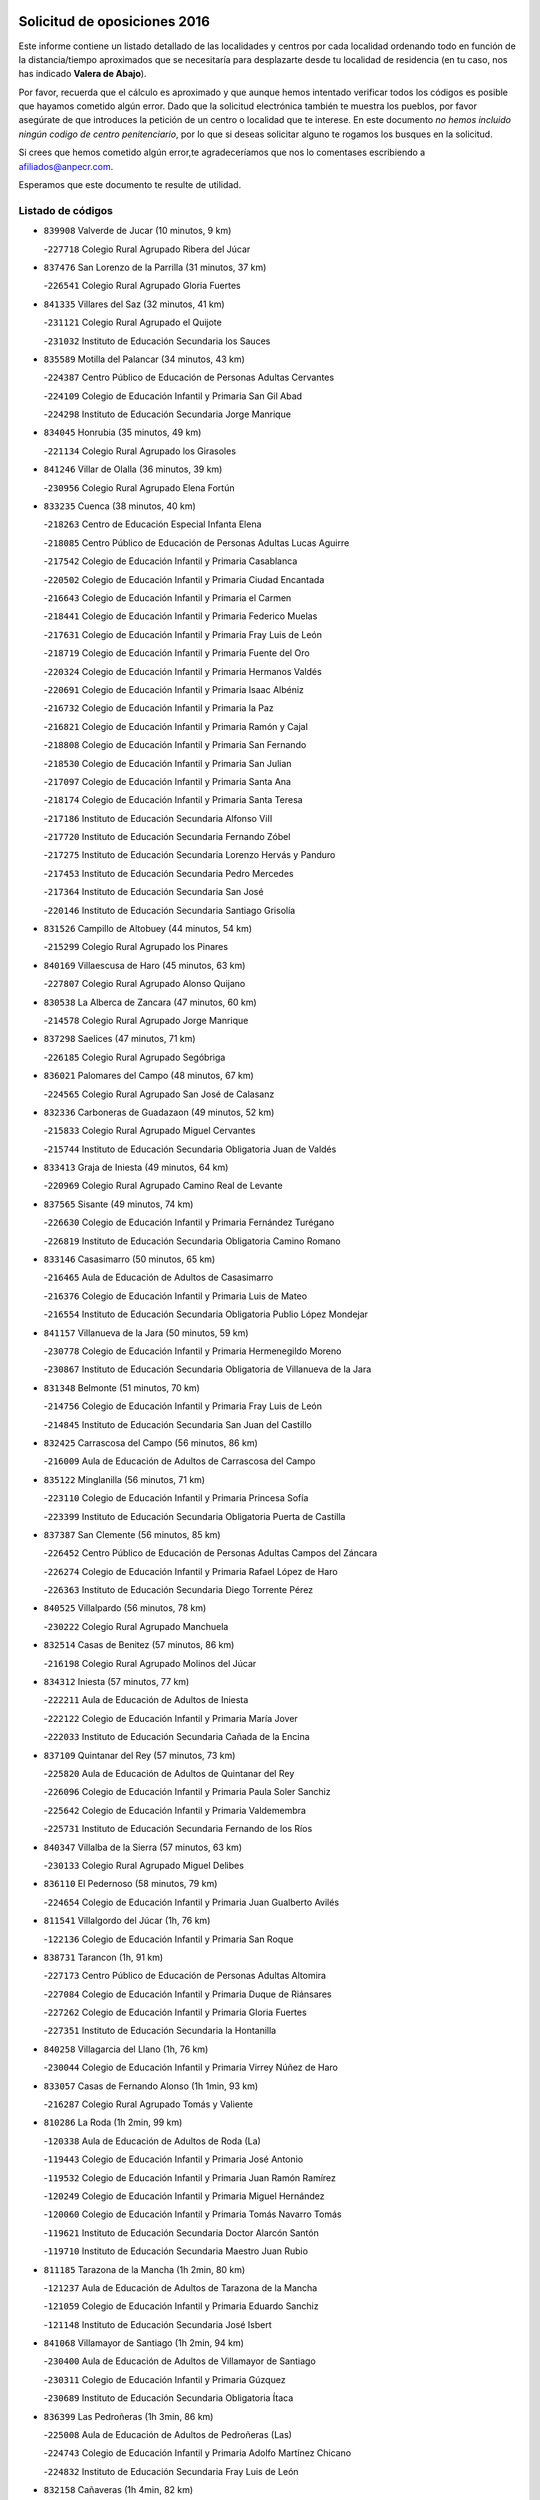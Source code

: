 

.. image:: logo.png
   :align: center

Solicitud de oposiciones 2016
======================================================

  
  
Este informe contiene un listado detallado de las localidades y centros por cada
localidad ordenando todo en función de la distancia/tiempo aproximados que se
necesitaría para desplazarte desde tu localidad de residencia (en tu caso,
nos has indicado **Valera de Abajo**).

Por favor, recuerda que el cálculo es aproximado y que aunque hemos
intentado verificar todos los códigos es posible que hayamos cometido algún
error. Dado que la solicitud electrónica también te muestra los pueblos, por
favor asegúrate de que introduces la petición de un centro o localidad que
te interese. En este documento
*no hemos incluido ningún codigo de centro penitenciario*, por lo que si deseas
solicitar alguno te rogamos los busques en la solicitud.

Si crees que hemos cometido algún error,te agradeceríamos que nos lo comentases
escribiendo a afiliados@anpecr.com.

Esperamos que este documento te resulte de utilidad.



Listado de códigos
-------------------


- ``839908`` Valverde de Jucar  (10 minutos, 9 km)

  -``227718`` Colegio Rural Agrupado Ribera del Júcar
    

- ``837476`` San Lorenzo de la Parrilla  (31 minutos, 37 km)

  -``226541`` Colegio Rural Agrupado Gloria Fuertes
    

- ``841335`` Villares del Saz  (32 minutos, 41 km)

  -``231121`` Colegio Rural Agrupado el Quijote
    

  -``231032`` Instituto de Educación Secundaria los Sauces
    

- ``835589`` Motilla del Palancar  (34 minutos, 43 km)

  -``224387`` Centro Público de Educación de Personas Adultas Cervantes
    

  -``224109`` Colegio de Educación Infantil y Primaria San Gil Abad
    

  -``224298`` Instituto de Educación Secundaria Jorge Manrique
    

- ``834045`` Honrubia  (35 minutos, 49 km)

  -``221134`` Colegio Rural Agrupado los Girasoles
    

- ``841246`` Villar de Olalla  (36 minutos, 39 km)

  -``230956`` Colegio Rural Agrupado Elena Fortún
    

- ``833235`` Cuenca  (38 minutos, 40 km)

  -``218263`` Centro de Educación Especial Infanta Elena
    

  -``218085`` Centro Público de Educación de Personas Adultas Lucas Aguirre
    

  -``217542`` Colegio de Educación Infantil y Primaria Casablanca
    

  -``220502`` Colegio de Educación Infantil y Primaria Ciudad Encantada
    

  -``216643`` Colegio de Educación Infantil y Primaria el Carmen
    

  -``218441`` Colegio de Educación Infantil y Primaria Federico Muelas
    

  -``217631`` Colegio de Educación Infantil y Primaria Fray Luis de León
    

  -``218719`` Colegio de Educación Infantil y Primaria Fuente del Oro
    

  -``220324`` Colegio de Educación Infantil y Primaria Hermanos Valdés
    

  -``220691`` Colegio de Educación Infantil y Primaria Isaac Albéniz
    

  -``216732`` Colegio de Educación Infantil y Primaria la Paz
    

  -``216821`` Colegio de Educación Infantil y Primaria Ramón y Cajal
    

  -``218808`` Colegio de Educación Infantil y Primaria San Fernando
    

  -``218530`` Colegio de Educación Infantil y Primaria San Julian
    

  -``217097`` Colegio de Educación Infantil y Primaria Santa Ana
    

  -``218174`` Colegio de Educación Infantil y Primaria Santa Teresa
    

  -``217186`` Instituto de Educación Secundaria Alfonso ViII
    

  -``217720`` Instituto de Educación Secundaria Fernando Zóbel
    

  -``217275`` Instituto de Educación Secundaria Lorenzo Hervás y Panduro
    

  -``217453`` Instituto de Educación Secundaria Pedro Mercedes
    

  -``217364`` Instituto de Educación Secundaria San José
    

  -``220146`` Instituto de Educación Secundaria Santiago Grisolía
    

- ``831526`` Campillo de Altobuey  (44 minutos, 54 km)

  -``215299`` Colegio Rural Agrupado los Pinares
    

- ``840169`` Villaescusa de Haro  (45 minutos, 63 km)

  -``227807`` Colegio Rural Agrupado Alonso Quijano
    

- ``830538`` La Alberca de Zancara  (47 minutos, 60 km)

  -``214578`` Colegio Rural Agrupado Jorge Manrique
    

- ``837298`` Saelices  (47 minutos, 71 km)

  -``226185`` Colegio Rural Agrupado Segóbriga
    

- ``836021`` Palomares del Campo  (48 minutos, 67 km)

  -``224565`` Colegio Rural Agrupado San José de Calasanz
    

- ``832336`` Carboneras de Guadazaon  (49 minutos, 52 km)

  -``215833`` Colegio Rural Agrupado Miguel Cervantes
    

  -``215744`` Instituto de Educación Secundaria Obligatoria Juan de Valdés
    

- ``833413`` Graja de Iniesta  (49 minutos, 64 km)

  -``220969`` Colegio Rural Agrupado Camino Real de Levante
    

- ``837565`` Sisante  (49 minutos, 74 km)

  -``226630`` Colegio de Educación Infantil y Primaria Fernández Turégano
    

  -``226819`` Instituto de Educación Secundaria Obligatoria Camino Romano
    

- ``833146`` Casasimarro  (50 minutos, 65 km)

  -``216465`` Aula de Educación de Adultos de Casasimarro
    

  -``216376`` Colegio de Educación Infantil y Primaria Luis de Mateo
    

  -``216554`` Instituto de Educación Secundaria Obligatoria Publio López Mondejar
    

- ``841157`` Villanueva de la Jara  (50 minutos, 59 km)

  -``230778`` Colegio de Educación Infantil y Primaria Hermenegildo Moreno
    

  -``230867`` Instituto de Educación Secundaria Obligatoria de Villanueva de la Jara
    

- ``831348`` Belmonte  (51 minutos, 70 km)

  -``214756`` Colegio de Educación Infantil y Primaria Fray Luis de León
    

  -``214845`` Instituto de Educación Secundaria San Juan del Castillo
    

- ``832425`` Carrascosa del Campo  (56 minutos, 86 km)

  -``216009`` Aula de Educación de Adultos de Carrascosa del Campo
    

- ``835122`` Minglanilla  (56 minutos, 71 km)

  -``223110`` Colegio de Educación Infantil y Primaria Princesa Sofía
    

  -``223399`` Instituto de Educación Secundaria Obligatoria Puerta de Castilla
    

- ``837387`` San Clemente  (56 minutos, 85 km)

  -``226452`` Centro Público de Educación de Personas Adultas Campos del Záncara
    

  -``226274`` Colegio de Educación Infantil y Primaria Rafael López de Haro
    

  -``226363`` Instituto de Educación Secundaria Diego Torrente Pérez
    

- ``840525`` Villalpardo  (56 minutos, 78 km)

  -``230222`` Colegio Rural Agrupado Manchuela
    

- ``832514`` Casas de Benitez  (57 minutos, 86 km)

  -``216198`` Colegio Rural Agrupado Molinos del Júcar
    

- ``834312`` Iniesta  (57 minutos, 77 km)

  -``222211`` Aula de Educación de Adultos de Iniesta
    

  -``222122`` Colegio de Educación Infantil y Primaria María Jover
    

  -``222033`` Instituto de Educación Secundaria Cañada de la Encina
    

- ``837109`` Quintanar del Rey  (57 minutos, 73 km)

  -``225820`` Aula de Educación de Adultos de Quintanar del Rey
    

  -``226096`` Colegio de Educación Infantil y Primaria Paula Soler Sanchiz
    

  -``225642`` Colegio de Educación Infantil y Primaria Valdemembra
    

  -``225731`` Instituto de Educación Secundaria Fernando de los Ríos
    

- ``840347`` Villalba de la Sierra  (57 minutos, 63 km)

  -``230133`` Colegio Rural Agrupado Miguel Delibes
    

- ``836110`` El Pedernoso  (58 minutos, 79 km)

  -``224654`` Colegio de Educación Infantil y Primaria Juan Gualberto Avilés
    

- ``811541`` Villalgordo del Júcar  (1h, 76 km)

  -``122136`` Colegio de Educación Infantil y Primaria San Roque
    

- ``838731`` Tarancon  (1h, 91 km)

  -``227173`` Centro Público de Educación de Personas Adultas Altomira
    

  -``227084`` Colegio de Educación Infantil y Primaria Duque de Riánsares
    

  -``227262`` Colegio de Educación Infantil y Primaria Gloria Fuertes
    

  -``227351`` Instituto de Educación Secundaria la Hontanilla
    

- ``840258`` Villagarcia del Llano  (1h, 76 km)

  -``230044`` Colegio de Educación Infantil y Primaria Virrey Núñez de Haro
    

- ``833057`` Casas de Fernando Alonso  (1h 1min, 93 km)

  -``216287`` Colegio Rural Agrupado Tomás y Valiente
    

- ``810286`` La Roda  (1h 2min, 99 km)

  -``120338`` Aula de Educación de Adultos de Roda (La)
    

  -``119443`` Colegio de Educación Infantil y Primaria José Antonio
    

  -``119532`` Colegio de Educación Infantil y Primaria Juan Ramón Ramírez
    

  -``120249`` Colegio de Educación Infantil y Primaria Miguel Hernández
    

  -``120060`` Colegio de Educación Infantil y Primaria Tomás Navarro Tomás
    

  -``119621`` Instituto de Educación Secundaria Doctor Alarcón Santón
    

  -``119710`` Instituto de Educación Secundaria Maestro Juan Rubio
    

- ``811185`` Tarazona de la Mancha  (1h 2min, 80 km)

  -``121237`` Aula de Educación de Adultos de Tarazona de la Mancha
    

  -``121059`` Colegio de Educación Infantil y Primaria Eduardo Sanchiz
    

  -``121148`` Instituto de Educación Secundaria José Isbert
    

- ``841068`` Villamayor de Santiago  (1h 2min, 94 km)

  -``230400`` Aula de Educación de Adultos de Villamayor de Santiago
    

  -``230311`` Colegio de Educación Infantil y Primaria Gúzquez
    

  -``230689`` Instituto de Educación Secundaria Obligatoria Ítaca
    

- ``836399`` Las Pedroñeras  (1h 3min, 86 km)

  -``225008`` Aula de Educación de Adultos de Pedroñeras (Las)
    

  -``224743`` Colegio de Educación Infantil y Primaria Adolfo Martínez Chicano
    

  -``224832`` Instituto de Educación Secundaria Fray Luis de León
    

- ``832158`` Cañaveras  (1h 4min, 82 km)

  -``215477`` Colegio Rural Agrupado los Olivos
    

- ``833324`` Fuente de Pedro Naharro  (1h 4min, 91 km)

  -``220780`` Colegio Rural Agrupado Retama
    

- ``833502`` Los Hinojosos  (1h 4min, 84 km)

  -``221045`` Colegio Rural Agrupado Airén
    

- ``834590`` Ledaña  (1h 4min, 86 km)

  -``222678`` Colegio de Educación Infantil y Primaria San Roque
    

- ``835300`` Mota del Cuervo  (1h 4min, 87 km)

  -``223666`` Aula de Educación de Adultos de Mota del Cuervo
    

  -``223844`` Colegio de Educación Infantil y Primaria Santa Rita
    

  -``223577`` Colegio de Educación Infantil y Primaria Virgen de Manjavacas
    

  -``223755`` Instituto de Educación Secundaria Julián Zarco
    

- ``836577`` El Provencio  (1h 5min, 78 km)

  -``225553`` Aula de Educación de Adultos de Provencio (El)
    

  -``225375`` Colegio de Educación Infantil y Primaria Infanta Cristina
    

  -``225464`` Instituto de Educación Secundaria Obligatoria Tomás de la Fuente Jurado
    

- ``831259`` Barajas de Melo  (1h 7min, 105 km)

  -``214667`` Colegio Rural Agrupado Fermín Caballero
    

- ``834134`` Horcajo de Santiago  (1h 7min, 95 km)

  -``221312`` Aula de Educación de Adultos de Horcajo de Santiago
    

  -``221223`` Colegio de Educación Infantil y Primaria José Montalvo
    

  -``221401`` Instituto de Educación Secundaria Orden de Santiago
    

- ``835033`` Las Mesas  (1h 7min, 90 km)

  -``222856`` Aula de Educación de Adultos de Mesas (Las)
    

  -``222767`` Colegio de Educación Infantil y Primaria Hermanos Amorós Fernández
    

  -``223021`` Instituto de Educación Secundaria Obligatoria de Mesas (Las)
    

- ``903071`` Santa Cruz de la Zarza  (1h 7min, 107 km)

  -``307630`` Colegio de Educación Infantil y Primaria Eduardo Palomo Rodríguez
    

  -``307819`` Instituto de Educación Secundaria Obligatoria Velsinia
    

- ``807226`` Minaya  (1h 8min, 97 km)

  -``116746`` Colegio de Educación Infantil y Primaria Diego Ciller Montoya
    

- ``812084`` Villamalea  (1h 8min, 94 km)

  -``122314`` Aula de Educación de Adultos de Villamalea
    

  -``122225`` Colegio de Educación Infantil y Primaria Ildefonso Navarro
    

  -``122403`` Instituto de Educación Secundaria Obligatoria Río Cabriel
    

- ``812262`` Villarrobledo  (1h 8min, 104 km)

  -``123580`` Centro Público de Educación de Personas Adultas Alonso Quijano
    

  -``124112`` Colegio de Educación Infantil y Primaria Barranco Cafetero
    

  -``123769`` Colegio de Educación Infantil y Primaria Diego Requena
    

  -``122681`` Colegio de Educación Infantil y Primaria Don Francisco Giner de los Ríos
    

  -``122770`` Colegio de Educación Infantil y Primaria Graciano Atienza
    

  -``123035`` Colegio de Educación Infantil y Primaria Jiménez de Córdoba
    

  -``123302`` Colegio de Educación Infantil y Primaria Virgen de la Caridad
    

  -``123124`` Colegio de Educación Infantil y Primaria Virrey Morcillo
    

  -``124023`` Instituto de Educación Secundaria Cencibel
    

  -``123491`` Instituto de Educación Secundaria Octavio Cuartero
    

  -``123213`` Instituto de Educación Secundaria Virrey Morcillo
    

- ``834223`` Huete  (1h 8min, 100 km)

  -``221868`` Aula de Educación de Adultos de Huete
    

  -``221779`` Colegio Rural Agrupado Campos de la Alcarria
    

  -``221590`` Instituto de Educación Secundaria Obligatoria Ciudad de Luna
    

- ``805428`` La Gineta  (1h 9min, 116 km)

  -``113771`` Colegio de Educación Infantil y Primaria Mariano Munera
    

- ``832247`` Cañete  (1h 10min, 82 km)

  -``215566`` Colegio Rural Agrupado Alto Cabriel
    

  -``215655`` Instituto de Educación Secundaria Obligatoria 4 de Junio
    

- ``908489`` Villanueva de Alcardete  (1h 11min, 106 km)

  -``322486`` Colegio de Educación Infantil y Primaria Nuestra Señora de la Piedad
    

- ``807048`` Madrigueras  (1h 12min, 91 km)

  -``116568`` Aula de Educación de Adultos de Madrigueras
    

  -``116290`` Colegio de Educación Infantil y Primaria Constitución Española
    

  -``116479`` Instituto de Educación Secundaria Río Júcar
    

- ``822527`` Pedro Muñoz  (1h 13min, 99 km)

  -``164082`` Aula de Educación de Adultos de Pedro Muñoz
    

  -``164171`` Colegio de Educación Infantil y Primaria Hospitalillo
    

  -``163272`` Colegio de Educación Infantil y Primaria Maestro Juan de Ávila
    

  -``163094`` Colegio de Educación Infantil y Primaria María Luisa Cañas
    

  -``163183`` Colegio de Educación Infantil y Primaria Nuestra Señora de los Ángeles
    

  -``163361`` Instituto de Educación Secundaria Isabel Martínez Buendía
    

- ``905147`` El Toboso  (1h 13min, 103 km)

  -``313843`` Colegio de Educación Infantil y Primaria Miguel de Cervantes
    

- ``909655`` Villarrubia de Santiago  (1h 14min, 123 km)

  -``322664`` Colegio de Educación Infantil y Primaria Nuestra Señora del Castellar
    

- ``854486`` Cabezamesada  (1h 15min, 106 km)

  -``274333`` Colegio de Educación Infantil y Primaria Alonso de Cárdenas
    

- ``807137`` Mahora  (1h 17min, 97 km)

  -``116657`` Colegio de Educación Infantil y Primaria Nuestra Señora de Gracia
    

- ``832069`` Cañamares  (1h 17min, 95 km)

  -``215388`` Colegio Rural Agrupado los Sauces
    

- ``803085`` Barrax  (1h 18min, 121 km)

  -``110251`` Aula de Educación de Adultos de Barrax
    

  -``110162`` Colegio de Educación Infantil y Primaria Benjamín Palencia
    

- ``804251`` Cenizate  (1h 18min, 97 km)

  -``112416`` Aula de Educación de Adultos de Cenizate
    

  -``112327`` Colegio Rural Agrupado Pinares de la Manchuela
    

- ``836488`` Priego  (1h 18min, 94 km)

  -``225286`` Colegio Rural Agrupado Guadiela
    

  -``225197`` Instituto de Educación Secundaria Diego Jesús Jiménez
    

- ``889865`` Noblejas  (1h 18min, 130 km)

  -``301691`` Aula de Educación de Adultos de Noblejas
    

  -``301502`` Colegio de Educación Infantil y Primaria Santísimo Cristo de las Injurias
    

- ``805339`` Fuentealbilla  (1h 19min, 107 km)

  -``113682`` Colegio de Educación Infantil y Primaria Cristo del Valle
    

- ``901184`` Quintanar de la Orden  (1h 19min, 108 km)

  -``306375`` Centro Público de Educación de Personas Adultas Luis Vives
    

  -``306464`` Colegio de Educación Infantil y Primaria Antonio Machado
    

  -``306008`` Colegio de Educación Infantil y Primaria Cristóbal Colón
    

  -``306286`` Instituto de Educación Secundaria Alonso Quijano
    

  -``306197`` Instituto de Educación Secundaria Infante Don Fadrique
    

- ``910094`` Villatobas  (1h 19min, 131 km)

  -``323018`` Colegio de Educación Infantil y Primaria Sagrado Corazón de Jesús
    

- ``879967`` Miguel Esteban  (1h 20min, 110 km)

  -``299725`` Colegio de Educación Infantil y Primaria Cervantes
    

  -``299814`` Instituto de Educación Secundaria Obligatoria Juan Patiño Torres
    

- ``826123`` Socuellamos  (1h 21min, 130 km)

  -``183168`` Aula de Educación de Adultos de Socuellamos
    

  -``183079`` Colegio de Educación Infantil y Primaria Carmen Arias
    

  -``182269`` Colegio de Educación Infantil y Primaria el Coso
    

  -``182080`` Colegio de Educación Infantil y Primaria Gerardo Martínez
    

  -``182358`` Instituto de Educación Secundaria Fernando de Mena
    

- ``898408`` Ocaña  (1h 22min, 135 km)

  -``302868`` Centro Público de Educación de Personas Adultas Gutierre de Cárdenas
    

  -``303122`` Colegio de Educación Infantil y Primaria Pastor Poeta
    

  -``302401`` Colegio de Educación Infantil y Primaria San José de Calasanz
    

  -``302590`` Instituto de Educación Secundaria Alonso de Ercilla
    

  -``302779`` Instituto de Educación Secundaria Miguel Hernández
    

- ``900196`` La Puebla de Almoradiel  (1h 23min, 116 km)

  -``305109`` Aula de Educación de Adultos de Puebla de Almoradiel (La)
    

  -``304755`` Colegio de Educación Infantil y Primaria Ramón y Cajal
    

  -``304844`` Instituto de Educación Secundaria Aldonza Lorenzo
    

- ``817035`` Campo de Criptana  (1h 24min, 114 km)

  -``146807`` Aula de Educación de Adultos de Campo de Criptana
    

  -``146629`` Colegio de Educación Infantil y Primaria Domingo Miras
    

  -``146351`` Colegio de Educación Infantil y Primaria Sagrado Corazón
    

  -``146262`` Colegio de Educación Infantil y Primaria Virgen de Criptana
    

  -``146173`` Colegio de Educación Infantil y Primaria Virgen de la Paz
    

  -``146440`` Instituto de Educación Secundaria Isabel Perillán y Quirós
    

- ``835211`` Mira  (1h 24min, 89 km)

  -``223488`` Colegio Rural Agrupado Fuente Vieja
    

- ``859982`` Corral de Almaguer  (1h 24min, 115 km)

  -``285319`` Colegio de Educación Infantil y Primaria Nuestra Señora de la Muela
    

  -``286129`` Instituto de Educación Secundaria la Besana
    

- ``860232`` Dosbarrios  (1h 24min, 140 km)

  -``287028`` Colegio de Educación Infantil y Primaria San Isidro Labrador
    

- ``801554`` Alborea  (1h 25min, 114 km)

  -``107291`` Colegio Rural Agrupado la Manchuela
    

- ``804073`` Casas-Ibañez  (1h 25min, 114 km)

  -``111428`` Centro Público de Educación de Personas Adultas la Manchuela
    

  -``111150`` Colegio de Educación Infantil y Primaria San Agustín
    

  -``111339`` Instituto de Educación Secundaria Bonifacio Sotos
    

- ``807593`` Munera  (1h 25min, 134 km)

  -``117378`` Aula de Educación de Adultos de Munera
    

  -``117289`` Colegio de Educación Infantil y Primaria Cervantes
    

  -``117467`` Instituto de Educación Secundaria Obligatoria Bodas de Camacho
    

- ``801376`` Albacete  (1h 26min, 135 km)

  -``106848`` Aula de Educación de Adultos de Albacete
    

  -``103873`` Centro de Educación Especial Eloy Camino
    

  -``104049`` Centro Público de Educación de Personas Adultas los Llanos
    

  -``103695`` Colegio de Educación Infantil y Primaria Ana Soto
    

  -``103239`` Colegio de Educación Infantil y Primaria Antonio Machado
    

  -``103417`` Colegio de Educación Infantil y Primaria Benjamín Palencia
    

  -``100442`` Colegio de Educación Infantil y Primaria Carlos V
    

  -``103328`` Colegio de Educación Infantil y Primaria Castilla-la Mancha
    

  -``100620`` Colegio de Educación Infantil y Primaria Cervantes
    

  -``100531`` Colegio de Educación Infantil y Primaria Cristóbal Colón
    

  -``100809`` Colegio de Educación Infantil y Primaria Cristóbal Valera
    

  -``100998`` Colegio de Educación Infantil y Primaria Diego Velázquez
    

  -``101074`` Colegio de Educación Infantil y Primaria Doctor Fleming
    

  -``103506`` Colegio de Educación Infantil y Primaria Federico Mayor Zaragoza
    

  -``105493`` Colegio de Educación Infantil y Primaria Feria-Isabel Bonal
    

  -``106570`` Colegio de Educación Infantil y Primaria Francisco Giner de los Ríos
    

  -``106203`` Colegio de Educación Infantil y Primaria Gloria Fuertes
    

  -``101252`` Colegio de Educación Infantil y Primaria Inmaculada Concepción
    

  -``105037`` Colegio de Educación Infantil y Primaria José Prat García
    

  -``105215`` Colegio de Educación Infantil y Primaria José Salustiano Serna
    

  -``106114`` Colegio de Educación Infantil y Primaria la Paz
    

  -``101341`` Colegio de Educación Infantil y Primaria María de los Llanos Martínez
    

  -``104316`` Colegio de Educación Infantil y Primaria Parque Sur
    

  -``104227`` Colegio de Educación Infantil y Primaria Pedro Simón Abril
    

  -``101430`` Colegio de Educación Infantil y Primaria Príncipe Felipe
    

  -``101619`` Colegio de Educación Infantil y Primaria Reina Sofía
    

  -``104594`` Colegio de Educación Infantil y Primaria San Antón
    

  -``101708`` Colegio de Educación Infantil y Primaria San Fernando
    

  -``101897`` Colegio de Educación Infantil y Primaria San Fulgencio
    

  -``104138`` Colegio de Educación Infantil y Primaria San Pablo
    

  -``101163`` Colegio de Educación Infantil y Primaria Severo Ochoa
    

  -``104772`` Colegio de Educación Infantil y Primaria Villacerrada
    

  -``102062`` Colegio de Educación Infantil y Primaria Virgen de los Llanos
    

  -``105126`` Instituto de Educación Secundaria Al-Basit
    

  -``102240`` Instituto de Educación Secundaria Alto de los Molinos
    

  -``103784`` Instituto de Educación Secundaria Amparo Sanz
    

  -``102607`` Instituto de Educación Secundaria Andrés de Vandelvira
    

  -``102429`` Instituto de Educación Secundaria Bachiller Sabuco
    

  -``104683`` Instituto de Educación Secundaria Diego de Siloé
    

  -``102796`` Instituto de Educación Secundaria Don Bosco
    

  -``105760`` Instituto de Educación Secundaria Federico García Lorca
    

  -``105304`` Instituto de Educación Secundaria Julio Rey Pastor
    

  -``104405`` Instituto de Educación Secundaria Leonardo Da Vinci
    

  -``102151`` Instituto de Educación Secundaria los Olmos
    

  -``102885`` Instituto de Educación Secundaria Parque Lineal
    

  -``105582`` Instituto de Educación Secundaria Ramón y Cajal
    

  -``102518`` Instituto de Educación Secundaria Tomás Navarro Tomás
    

  -``103050`` Instituto de Educación Secundaria Universidad Laboral
    

  -``106759`` Sección de Instituto de Educación Secundaria de Albacete
    

- ``803530`` Casas de Juan Nuñez  (1h 26min, 135 km)

  -``111061`` Colegio de Educación Infantil y Primaria San Pedro Apóstol
    

- ``907123`` La Villa de Don Fadrique  (1h 27min, 123 km)

  -``320866`` Colegio de Educación Infantil y Primaria Ramón y Cajal
    

  -``320955`` Instituto de Educación Secundaria Obligatoria Leonor de Guzmán
    

- ``811452`` Valdeganga  (1h 28min, 110 km)

  -``122047`` Colegio Rural Agrupado Nuestra Señora del Rosario
    

- ``826490`` Tomelloso  (1h 28min, 147 km)

  -``188753`` Centro de Educación Especial Ponce de León
    

  -``189652`` Centro Público de Educación de Personas Adultas Simienza
    

  -``189563`` Colegio de Educación Infantil y Primaria Almirante Topete
    

  -``186221`` Colegio de Educación Infantil y Primaria Carmelo Cortés
    

  -``186310`` Colegio de Educación Infantil y Primaria Doña Crisanta
    

  -``188575`` Colegio de Educación Infantil y Primaria Embajadores
    

  -``190369`` Colegio de Educación Infantil y Primaria Felix Grande
    

  -``187031`` Colegio de Educación Infantil y Primaria José Antonio
    

  -``186132`` Colegio de Educación Infantil y Primaria José María del Moral
    

  -``186043`` Colegio de Educación Infantil y Primaria Miguel de Cervantes
    

  -``188842`` Colegio de Educación Infantil y Primaria San Antonio
    

  -``188664`` Colegio de Educación Infantil y Primaria San Isidro
    

  -``188486`` Colegio de Educación Infantil y Primaria San José de Calasanz
    

  -``190091`` Colegio de Educación Infantil y Primaria Virgen de las Viñas
    

  -``189830`` Instituto de Educación Secundaria Airén
    

  -``190180`` Instituto de Educación Secundaria Alto Guadiana
    

  -``187120`` Instituto de Educación Secundaria Eladio Cabañero
    

  -``187309`` Instituto de Educación Secundaria Francisco García Pavón
    

- ``841424`` Albalate de Zorita  (1h 28min, 130 km)

  -``237616`` Aula de Educación de Adultos de Albalate de Zorita
    

  -``237705`` Colegio Rural Agrupado la Colmena
    

- ``804340`` Chinchilla de Monte-Aragon  (1h 30min, 149 km)

  -``112783`` Aula de Educación de Adultos de Chinchilla de Monte-Aragon
    

  -``112505`` Colegio de Educación Infantil y Primaria Alcalde Galindo
    

  -``112694`` Instituto de Educación Secundaria Obligatoria Cinxella
    

- ``863118`` La Guardia  (1h 30min, 154 km)

  -``290355`` Colegio de Educación Infantil y Primaria Valentín Escobar
    

- ``910450`` Yepes  (1h 30min, 148 km)

  -``323741`` Colegio de Educación Infantil y Primaria Rafael García Valiño
    

  -``323830`` Instituto de Educación Secundaria Carpetania
    

- ``834401`` Landete  (1h 31min, 109 km)

  -``222589`` Colegio Rural Agrupado Ojos de Moya
    

  -``222300`` Instituto de Educación Secundaria Serranía Baja
    

- ``858805`` Ciruelos  (1h 31min, 154 km)

  -``283243`` Colegio de Educación Infantil y Primaria Santísimo Cristo de la Misericordia
    

- ``801009`` Abengibre  (1h 32min, 118 km)

  -``100086`` Aula de Educación de Adultos de Abengibre
    

- ``802097`` Alcala del Jucar  (1h 32min, 120 km)

  -``107380`` Colegio Rural Agrupado Ribera del Júcar
    

- ``808581`` Pozo Cañada  (1h 32min, 162 km)

  -``118633`` Aula de Educación de Adultos de Pozo Cañada
    

  -``118544`` Colegio de Educación Infantil y Primaria Virgen del Rosario
    

  -``118722`` Instituto de Educación Secundaria Obligatoria Alfonso Iniesta
    

- ``847552`` Sacedon  (1h 32min, 123 km)

  -``253182`` Aula de Educación de Adultos de Sacedon
    

  -``253093`` Colegio de Educación Infantil y Primaria la Isabela
    

  -``253271`` Instituto de Educación Secundaria Obligatoria Mar de Castilla
    

- ``899129`` Ontigola  (1h 32min, 149 km)

  -``303300`` Colegio de Educación Infantil y Primaria Virgen del Rosario
    

- ``802542`` Balazote  (1h 33min, 140 km)

  -``109812`` Aula de Educación de Adultos de Balazote
    

  -``109723`` Colegio de Educación Infantil y Primaria Nuestra Señora del Rosario
    

  -``110073`` Instituto de Educación Secundaria Obligatoria Vía Heraclea
    

- ``808214`` Ossa de Montiel  (1h 33min, 144 km)

  -``118277`` Aula de Educación de Adultos de Ossa de Montiel
    

  -``118099`` Colegio de Educación Infantil y Primaria Enriqueta Sánchez
    

  -``118188`` Instituto de Educación Secundaria Obligatoria Belerma
    

- ``810553`` Santa Ana  (1h 33min, 153 km)

  -``120794`` Colegio de Educación Infantil y Primaria Pedro Simón Abril
    

- ``813439`` Alcazar de San Juan  (1h 33min, 125 km)

  -``137808`` Centro Público de Educación de Personas Adultas Enrique Tierno Galván
    

  -``137719`` Colegio de Educación Infantil y Primaria Alces
    

  -``137085`` Colegio de Educación Infantil y Primaria el Santo
    

  -``140223`` Colegio de Educación Infantil y Primaria Gloria Fuertes
    

  -``140401`` Colegio de Educación Infantil y Primaria Jardín de Arena
    

  -``137263`` Colegio de Educación Infantil y Primaria Jesús Ruiz de la Fuente
    

  -``137174`` Colegio de Educación Infantil y Primaria Juan de Austria
    

  -``139973`` Colegio de Educación Infantil y Primaria Pablo Ruiz Picasso
    

  -``137352`` Colegio de Educación Infantil y Primaria Santa Clara
    

  -``137530`` Instituto de Educación Secundaria Juan Bosco
    

  -``140045`` Instituto de Educación Secundaria María Zambrano
    

  -``137441`` Instituto de Educación Secundaria Miguel de Cervantes Saavedra
    

- ``901095`` Quero  (1h 33min, 125 km)

  -``305832`` Colegio de Educación Infantil y Primaria Santiago Cabañas
    

- ``801287`` Aguas Nuevas  (1h 34min, 155 km)

  -``100264`` Colegio de Educación Infantil y Primaria San Isidro Labrador
    

  -``100353`` Instituto de Educación Secundaria Pinar de Salomón
    

- ``864106`` Huerta de Valdecarabanos  (1h 34min, 151 km)

  -``291343`` Colegio de Educación Infantil y Primaria Virgen del Rosario de Pastores
    

- ``865194`` Lillo  (1h 34min, 138 km)

  -``294318`` Colegio de Educación Infantil y Primaria Marcelino Murillo
    

- ``803352`` El Bonillo  (1h 35min, 146 km)

  -``110896`` Aula de Educación de Adultos de Bonillo (El)
    

  -``110618`` Colegio de Educación Infantil y Primaria Antón Díaz
    

  -``110707`` Instituto de Educación Secundaria las Sabinas
    

- ``806416`` Lezuza  (1h 35min, 141 km)

  -``116012`` Aula de Educación de Adultos de Lezuza
    

  -``115847`` Colegio Rural Agrupado Camino de Aníbal
    

- ``815415`` Argamasilla de Alba  (1h 35min, 157 km)

  -``143743`` Aula de Educación de Adultos de Argamasilla de Alba
    

  -``143654`` Colegio de Educación Infantil y Primaria Azorín
    

  -``143476`` Colegio de Educación Infantil y Primaria Divino Maestro
    

  -``143565`` Colegio de Educación Infantil y Primaria Nuestra Señora de Peñarroya
    

  -``143832`` Instituto de Educación Secundaria Vicente Cano
    

- ``905058`` Tembleque  (1h 36min, 165 km)

  -``313754`` Colegio de Educación Infantil y Primaria Antonia González
    

- ``842056`` Almoguera  (1h 37min, 134 km)

  -``240031`` Colegio Rural Agrupado Pimafad
    

- ``904248`` Seseña Nuevo  (1h 37min, 164 km)

  -``310323`` Centro Público de Educación de Personas Adultas de Seseña Nuevo
    

  -``310412`` Colegio de Educación Infantil y Primaria el Quiñón
    

  -``310145`` Colegio de Educación Infantil y Primaria Fernando de Rojas
    

  -``310234`` Colegio de Educación Infantil y Primaria Gloria Fuertes
    

- ``808492`` Petrola  (1h 39min, 170 km)

  -``118455`` Colegio Rural Agrupado Laguna de Pétrola
    

- ``810464`` San Pedro  (1h 39min, 148 km)

  -``120605`` Colegio de Educación Infantil y Primaria Margarita Sotos
    

- ``902083`` El Romeral  (1h 39min, 163 km)

  -``307185`` Colegio de Educación Infantil y Primaria Silvano Cirujano
    

- ``907212`` Villacañas  (1h 39min, 136 km)

  -``321498`` Aula de Educación de Adultos de Villacañas
    

  -``321031`` Colegio de Educación Infantil y Primaria Santa Bárbara
    

  -``321309`` Instituto de Educación Secundaria Enrique de Arfe
    

  -``321120`` Instituto de Educación Secundaria Garcilaso de la Vega
    

- ``907301`` Villafranca de los Caballeros  (1h 39min, 140 km)

  -``321587`` Colegio de Educación Infantil y Primaria Miguel de Cervantes
    

  -``321676`` Instituto de Educación Secundaria Obligatoria la Falcata
    

- ``820362`` Herencia  (1h 40min, 137 km)

  -``155350`` Aula de Educación de Adultos de Herencia
    

  -``155172`` Colegio de Educación Infantil y Primaria Carrasco Alcalde
    

  -``155261`` Instituto de Educación Secundaria Hermógenes Rodríguez
    

- ``825224`` Ruidera  (1h 40min, 156 km)

  -``180004`` Colegio de Educación Infantil y Primaria Juan Aguilar Molina
    

- ``847007`` Pastrana  (1h 40min, 146 km)

  -``252372`` Aula de Educación de Adultos de Pastrana
    

  -``252283`` Colegio Rural Agrupado de Pastrana
    

  -``252194`` Instituto de Educación Secundaria Leandro Fernández Moratín
    

- ``852310`` Añover de Tajo  (1h 40min, 165 km)

  -``270370`` Colegio de Educación Infantil y Primaria Conde de Mayalde
    

  -``271091`` Instituto de Educación Secundaria San Blas
    

- ``904159`` Seseña  (1h 40min, 167 km)

  -``308440`` Colegio de Educación Infantil y Primaria Gabriel Uriarte
    

  -``310056`` Colegio de Educación Infantil y Primaria Juan Carlos I
    

  -``308807`` Colegio de Educación Infantil y Primaria Sisius
    

  -``308718`` Instituto de Educación Secundaria las Salinas
    

  -``308629`` Instituto de Educación Secundaria Margarita Salas
    

- ``810375`` El Salobral  (1h 41min, 159 km)

  -``120516`` Colegio de Educación Infantil y Primaria Príncipe Felipe
    

- ``806149`` Higueruela  (1h 42min, 180 km)

  -``115480`` Colegio Rural Agrupado los Molinos
    

- ``809669`` Pozohondo  (1h 42min, 170 km)

  -``118811`` Colegio Rural Agrupado Pozohondo
    

- ``809847`` Pozuelo  (1h 42min, 154 km)

  -``119087`` Colegio Rural Agrupado los Llanos
    

- ``846475`` Mondejar  (1h 42min, 141 km)

  -``251651`` Centro Público de Educación de Personas Adultas Alcarria Baja
    

  -``251562`` Colegio de Educación Infantil y Primaria José Maldonado y Ayuso
    

  -``251740`` Instituto de Educación Secundaria Alcarria Baja
    

- ``853587`` Borox  (1h 42min, 165 km)

  -``273345`` Colegio de Educación Infantil y Primaria Nuestra Señora de la Salud
    

- ``818023`` Cinco Casas  (1h 43min, 173 km)

  -``147617`` Colegio Rural Agrupado Alciares
    

- ``909833`` Villasequilla  (1h 43min, 168 km)

  -``322842`` Colegio de Educación Infantil y Primaria San Isidro Labrador
    

- ``906046`` Turleque  (1h 44min, 179 km)

  -``318616`` Colegio de Educación Infantil y Primaria Fernán González
    

- ``803263`` Bonete  (1h 45min, 185 km)

  -``110529`` Colegio de Educación Infantil y Primaria Pablo Picasso
    

- ``831437`` Beteta  (1h 45min, 121 km)

  -``215010`` Colegio de Educación Infantil y Primaria Virgen de la Rosa
    

- ``856006`` Camuñas  (1h 45min, 150 km)

  -``277308`` Colegio de Educación Infantil y Primaria Cardenal Cisneros
    

- ``909744`` Villaseca de la Sagra  (1h 45min, 175 km)

  -``322753`` Colegio de Educación Infantil y Primaria Virgen de las Angustias
    

- ``821539`` Manzanares  (1h 47min, 184 km)

  -``157426`` Centro Público de Educación de Personas Adultas San Blas
    

  -``156894`` Colegio de Educación Infantil y Primaria Altagracia
    

  -``156705`` Colegio de Educación Infantil y Primaria Divina Pastora
    

  -``157515`` Colegio de Educación Infantil y Primaria Enrique Tierno Galván
    

  -``157337`` Colegio de Educación Infantil y Primaria la Candelaria
    

  -``157248`` Instituto de Educación Secundaria Azuer
    

  -``157159`` Instituto de Educación Secundaria Pedro Álvarez Sotomayor
    

- ``851144`` Alameda de la Sagra  (1h 47min, 170 km)

  -``267043`` Colegio de Educación Infantil y Primaria Nuestra Señora de la Asunción
    

- ``861131`` Esquivias  (1h 47min, 174 km)

  -``288650`` Colegio de Educación Infantil y Primaria Catalina de Palacios
    

  -``288472`` Colegio de Educación Infantil y Primaria Miguel de Cervantes
    

  -``288561`` Instituto de Educación Secundaria Alonso Quijada
    

- ``908200`` Villamuelas  (1h 47min, 170 km)

  -``322397`` Colegio de Educación Infantil y Primaria Santa María Magdalena
    

- ``908578`` Villanueva de Bogas  (1h 47min, 172 km)

  -``322575`` Colegio de Educación Infantil y Primaria Santa Ana
    

- ``822071`` Membrilla  (1h 48min, 188 km)

  -``157882`` Aula de Educación de Adultos de Membrilla
    

  -``157793`` Colegio de Educación Infantil y Primaria San José de Calasanz
    

  -``157604`` Colegio de Educación Infantil y Primaria Virgen del Espino
    

  -``159958`` Instituto de Educación Secundaria Marmaria
    

- ``826212`` La Solana  (1h 48min, 179 km)

  -``184245`` Colegio de Educación Infantil y Primaria el Humilladero
    

  -``184067`` Colegio de Educación Infantil y Primaria el Santo
    

  -``185233`` Colegio de Educación Infantil y Primaria Federico Romero
    

  -``184334`` Colegio de Educación Infantil y Primaria Javier Paulino Pérez
    

  -``185055`` Colegio de Educación Infantil y Primaria la Moheda
    

  -``183346`` Colegio de Educación Infantil y Primaria Romero Peña
    

  -``183257`` Colegio de Educación Infantil y Primaria Sagrado Corazón
    

  -``185144`` Instituto de Educación Secundaria Clara Campoamor
    

  -``184156`` Instituto de Educación Secundaria Modesto Navarro
    

- ``849628`` Tendilla  (1h 49min, 150 km)

  -``254081`` Colegio Rural Agrupado Valles del Tajuña
    

- ``910361`` Yeles  (1h 49min, 178 km)

  -``323652`` Colegio de Educación Infantil y Primaria San Antonio
    

- ``811363`` Tobarra  (1h 50min, 193 km)

  -``121871`` Aula de Educación de Adultos de Tobarra
    

  -``121415`` Colegio de Educación Infantil y Primaria Cervantes
    

  -``121504`` Colegio de Educación Infantil y Primaria Cristo de la Antigua
    

  -``121782`` Colegio de Educación Infantil y Primaria Nuestra Señora de la Asunción
    

  -``121693`` Instituto de Educación Secundaria Cristóbal Pérez Pastor
    

- ``886980`` Mocejon  (1h 50min, 179 km)

  -``300069`` Aula de Educación de Adultos de Mocejon
    

  -``299903`` Colegio de Educación Infantil y Primaria Miguel de Cervantes
    

- ``847196`` Pioz  (1h 51min, 159 km)

  -``252461`` Colegio de Educación Infantil y Primaria Castillo de Pioz
    

- ``859893`` Consuegra  (1h 51min, 162 km)

  -``285130`` Centro Público de Educación de Personas Adultas Castillo de Consuegra
    

  -``284320`` Colegio de Educación Infantil y Primaria Miguel de Cervantes
    

  -``284231`` Colegio de Educación Infantil y Primaria Santísimo Cristo de la Vera Cruz
    

  -``285041`` Instituto de Educación Secundaria Consaburum
    

- ``865372`` Madridejos  (1h 51min, 158 km)

  -``296027`` Aula de Educación de Adultos de Madridejos
    

  -``296116`` Centro de Educación Especial Mingoliva
    

  -``295128`` Colegio de Educación Infantil y Primaria Garcilaso de la Vega
    

  -``295306`` Colegio de Educación Infantil y Primaria Santa Ana
    

  -``295217`` Instituto de Educación Secundaria Valdehierro
    

- ``866093`` Magan  (1h 51min, 181 km)

  -``296205`` Colegio de Educación Infantil y Primaria Santa Marina
    

- ``888699`` Mora  (1h 51min, 178 km)

  -``300425`` Aula de Educación de Adultos de Mora
    

  -``300247`` Colegio de Educación Infantil y Primaria Fernando Martín
    

  -``300158`` Colegio de Educación Infantil y Primaria José Ramón Villa
    

  -``300336`` Instituto de Educación Secundaria Peñas Negras
    

- ``807404`` Montealegre del Castillo  (1h 52min, 194 km)

  -``117000`` Colegio de Educación Infantil y Primaria Virgen de Consolación
    

- ``808303`` Peñas de San Pedro  (1h 52min, 182 km)

  -``118366`` Colegio Rural Agrupado Peñas
    

- ``818201`` Consolacion  (1h 52min, 198 km)

  -``153007`` Colegio de Educación Infantil y Primaria Virgen de Consolación
    

- ``825402`` San Carlos del Valle  (1h 52min, 189 km)

  -``180282`` Colegio de Educación Infantil y Primaria San Juan Bosco
    

- ``899585`` Pantoja  (1h 52min, 175 km)

  -``304021`` Colegio de Educación Infantil y Primaria Marqueses de Manzanedo
    

- ``830260`` Villarta de San Juan  (1h 53min, 188 km)

  -``199828`` Colegio de Educación Infantil y Primaria Nuestra Señora de la Paz
    

- ``847285`` Poveda de la Sierra  (1h 53min, 132 km)

  -``252550`` Colegio Rural Agrupado José Luis Sampedro
    

- ``859615`` Cobeja  (1h 53min, 176 km)

  -``283332`` Colegio de Educación Infantil y Primaria San Juan Bautista
    

- ``805150`` Fuente-Alamo  (1h 54min, 191 km)

  -``113593`` Aula de Educación de Adultos de Fuente-Alamo
    

  -``113315`` Colegio de Educación Infantil y Primaria Don Quijote y Sancho
    

  -``113404`` Instituto de Educación Secundaria Miguel de Cervantes
    

- ``810197`` Robledo  (1h 54min, 171 km)

  -``119354`` Colegio Rural Agrupado Sierra de Alcaraz
    

- ``821172`` Llanos del Caudillo  (1h 54min, 158 km)

  -``156071`` Colegio de Educación Infantil y Primaria el Oasis
    

- ``829643`` Villahermosa  (1h 54min, 170 km)

  -``196219`` Colegio de Educación Infantil y Primaria San Agustín
    

- ``864295`` Illescas  (1h 54min, 192 km)

  -``292331`` Centro Público de Educación de Personas Adultas Pedro Gumiel
    

  -``293230`` Colegio de Educación Infantil y Primaria Clara Campoamor
    

  -``293141`` Colegio de Educación Infantil y Primaria Ilarcuris
    

  -``292242`` Colegio de Educación Infantil y Primaria la Constitución
    

  -``292064`` Colegio de Educación Infantil y Primaria Martín Chico
    

  -``293052`` Instituto de Educación Secundaria Condestable Álvaro de Luna
    

  -``292153`` Instituto de Educación Secundaria Juan de Padilla
    

- ``867170`` Mascaraque  (1h 54min, 182 km)

  -``297382`` Colegio de Educación Infantil y Primaria Juan de Padilla
    

- ``898597`` Olias del Rey  (1h 54min, 186 km)

  -``303211`` Colegio de Educación Infantil y Primaria Pedro Melendo García
    

- ``903527`` El Señorio de Illescas  (1h 54min, 192 km)

  -``308351`` Colegio de Educación Infantil y Primaria el Greco
    

- ``911082`` Yuncler  (1h 54min, 186 km)

  -``324006`` Colegio de Educación Infantil y Primaria Remigio Laín
    

- ``843044`` Budia  (1h 55min, 147 km)

  -``242474`` Colegio Rural Agrupado Santa Lucía
    

- ``847374`` Pozo de Guadalajara  (1h 55min, 162 km)

  -``252739`` Colegio de Educación Infantil y Primaria Santa Brígida
    

- ``898319`` Numancia de la Sagra  (1h 55min, 184 km)

  -``302223`` Colegio de Educación Infantil y Primaria Santísimo Cristo de la Misericordia
    

  -``302312`` Instituto de Educación Secundaria Profesor Emilio Lledó
    

- ``911260`` Yuncos  (1h 55min, 196 km)

  -``324462`` Colegio de Educación Infantil y Primaria Guillermo Plaza
    

  -``324284`` Colegio de Educación Infantil y Primaria Nuestra Señora del Consuelo
    

  -``324551`` Colegio de Educación Infantil y Primaria Villa de Yuncos
    

  -``324373`` Instituto de Educación Secundaria la Cañuela
    

- ``814427`` Alhambra  (1h 56min, 177 km)

  -``141122`` Colegio de Educación Infantil y Primaria Nuestra Señora de Fátima
    

- ``817213`` Carrizosa  (1h 56min, 178 km)

  -``147161`` Colegio de Educación Infantil y Primaria Virgen del Salido
    

- ``854119`` Burguillos de Toledo  (1h 56min, 192 km)

  -``274066`` Colegio de Educación Infantil y Primaria Victorio Macho
    

- ``907490`` Villaluenga de la Sagra  (1h 56min, 187 km)

  -``321765`` Colegio de Educación Infantil y Primaria Juan Palarea
    

  -``321854`` Instituto de Educación Secundaria Castillo del Águila
    

- ``802275`` Almansa  (1h 57min, 207 km)

  -``108468`` Centro Público de Educación de Personas Adultas Castillo de Almansa
    

  -``108646`` Colegio de Educación Infantil y Primaria Claudio Sánchez Albornoz
    

  -``107836`` Colegio de Educación Infantil y Primaria Duque de Alba
    

  -``109189`` Colegio de Educación Infantil y Primaria José Lloret Talens
    

  -``109278`` Colegio de Educación Infantil y Primaria Miguel Pinilla
    

  -``108190`` Colegio de Educación Infantil y Primaria Nuestra Señora de Belén
    

  -``108001`` Colegio de Educación Infantil y Primaria Príncipe de Asturias
    

  -``108557`` Instituto de Educación Secundaria Escultor José Luis Sánchez
    

  -``109367`` Instituto de Educación Secundaria Herminio Almendros
    

  -``108379`` Instituto de Educación Secundaria José Conde García
    

- ``802364`` Alpera  (1h 57min, 205 km)

  -``109634`` Aula de Educación de Adultos de Alpera
    

  -``109456`` Colegio de Educación Infantil y Primaria Vera Cruz
    

  -``109545`` Instituto de Educación Secundaria Obligatoria Pascual Serrano
    

- ``805517`` Hellin  (1h 57min, 199 km)

  -``115391`` Aula de Educación de Adultos de Hellin
    

  -``114859`` Centro de Educación Especial Cruz de Mayo
    

  -``114670`` Centro Público de Educación de Personas Adultas López del Oro
    

  -``115202`` Colegio de Educación Infantil y Primaria Entre Culturas
    

  -``114036`` Colegio de Educación Infantil y Primaria Isabel la Católica
    

  -``115113`` Colegio de Educación Infantil y Primaria la Olivarera
    

  -``114125`` Colegio de Educación Infantil y Primaria Martínez Parras
    

  -``114214`` Colegio de Educación Infantil y Primaria Nuestra Señora del Rosario
    

  -``114492`` Instituto de Educación Secundaria Cristóbal Lozano
    

  -``113860`` Instituto de Educación Secundaria Izpisúa Belmonte
    

  -``114581`` Instituto de Educación Secundaria Justo Millán
    

  -``114303`` Instituto de Educación Secundaria Melchor de Macanaz
    

- ``808125`` Ontur  (1h 57min, 203 km)

  -``117823`` Colegio de Educación Infantil y Primaria San José de Calasanz
    

- ``866271`` Manzaneque  (1h 57min, 184 km)

  -``297015`` Colegio de Educación Infantil y Primaria Álvarez de Toledo
    

- ``806238`` Isso  (1h 58min, 204 km)

  -``115669`` Colegio de Educación Infantil y Primaria Santiago Apóstol
    

- ``815326`` Arenas de San Juan  (1h 58min, 166 km)

  -``143387`` Colegio Rural Agrupado de Arenas de San Juan
    

- ``852132`` Almonacid de Toledo  (1h 58min, 188 km)

  -``270192`` Colegio de Educación Infantil y Primaria Virgen de la Oliva
    

- ``859704`` Cobisa  (1h 58min, 195 km)

  -``284053`` Colegio de Educación Infantil y Primaria Cardenal Tavera
    

  -``284142`` Colegio de Educación Infantil y Primaria Gloria Fuertes
    

- ``888788`` Nambroca  (1h 58min, 194 km)

  -``300514`` Colegio de Educación Infantil y Primaria la Fuente
    

- ``899763`` Las Perdices  (1h 58min, 193 km)

  -``304399`` Colegio de Educación Infantil y Primaria Pintor Tomás Camarero
    

- ``905236`` Toledo  (1h 58min, 189 km)

  -``317083`` Centro de Educación Especial Ciudad de Toledo
    

  -``315730`` Centro Público de Educación de Personas Adultas Gustavo Adolfo Bécquer
    

  -``317172`` Centro Público de Educación de Personas Adultas Polígono
    

  -``315007`` Colegio de Educación Infantil y Primaria Alfonso Vi
    

  -``314108`` Colegio de Educación Infantil y Primaria Ángel del Alcázar
    

  -``316540`` Colegio de Educación Infantil y Primaria Ciudad de Aquisgrán
    

  -``315463`` Colegio de Educación Infantil y Primaria Ciudad de Nara
    

  -``316273`` Colegio de Educación Infantil y Primaria Escultor Alberto Sánchez
    

  -``317539`` Colegio de Educación Infantil y Primaria Europa
    

  -``314297`` Colegio de Educación Infantil y Primaria Fábrica de Armas
    

  -``315285`` Colegio de Educación Infantil y Primaria Garcilaso de la Vega
    

  -``315374`` Colegio de Educación Infantil y Primaria Gómez Manrique
    

  -``316362`` Colegio de Educación Infantil y Primaria Gregorio Marañón
    

  -``314742`` Colegio de Educación Infantil y Primaria Jaime de Foxa
    

  -``316095`` Colegio de Educación Infantil y Primaria Juan de Padilla
    

  -``314019`` Colegio de Educación Infantil y Primaria la Candelaria
    

  -``315552`` Colegio de Educación Infantil y Primaria San Lucas y María
    

  -``314386`` Colegio de Educación Infantil y Primaria Santa Teresa
    

  -``317628`` Colegio de Educación Infantil y Primaria Valparaíso
    

  -``315196`` Instituto de Educación Secundaria Alfonso X el Sabio
    

  -``314653`` Instituto de Educación Secundaria Azarquiel
    

  -``316818`` Instituto de Educación Secundaria Carlos III
    

  -``314564`` Instituto de Educación Secundaria el Greco
    

  -``315641`` Instituto de Educación Secundaria Juanelo Turriano
    

  -``317261`` Instituto de Educación Secundaria María Pacheco
    

  -``317350`` Instituto de Educación Secundaria Obligatoria Princesa Galiana
    

  -``316451`` Instituto de Educación Secundaria Sefarad
    

  -``314475`` Instituto de Educación Secundaria Universidad Laboral
    

- ``905325`` La Torre de Esteban Hambran  (1h 58min, 189 km)

  -``317717`` Colegio de Educación Infantil y Primaria Juan Aguado
    

- ``908111`` Villaminaya  (1h 58min, 188 km)

  -``322208`` Colegio de Educación Infantil y Primaria Santo Domingo de Silos
    

- ``803441`` Carcelen  (1h 59min, 142 km)

  -``110985`` Colegio Rural Agrupado los Almendros
    

- ``842145`` Alovera  (1h 59min, 195 km)

  -``240676`` Aula de Educación de Adultos de Alovera
    

  -``240587`` Colegio de Educación Infantil y Primaria Campiña Verde
    

  -``240309`` Colegio de Educación Infantil y Primaria Parque Vallejo
    

  -``240120`` Colegio de Educación Infantil y Primaria Virgen de la Paz
    

  -``240498`` Instituto de Educación Secundaria Carmen Burgos de Seguí
    

- ``842501`` Azuqueca de Henares  (1h 59min, 189 km)

  -``241575`` Centro Público de Educación de Personas Adultas Clara Campoamor
    

  -``242107`` Colegio de Educación Infantil y Primaria la Espiga
    

  -``242018`` Colegio de Educación Infantil y Primaria la Paloma
    

  -``241119`` Colegio de Educación Infantil y Primaria la Paz
    

  -``241664`` Colegio de Educación Infantil y Primaria Maestra Plácida Herranz
    

  -``241842`` Colegio de Educación Infantil y Primaria Siglo XXI
    

  -``241208`` Colegio de Educación Infantil y Primaria Virgen de la Soledad
    

  -``241397`` Instituto de Educación Secundaria Arcipreste de Hita
    

  -``241753`` Instituto de Educación Secundaria Profesor Domínguez Ortiz
    

  -``241486`` Instituto de Educación Secundaria San Isidro
    

- ``853309`` Bargas  (1h 59min, 193 km)

  -``272357`` Colegio de Educación Infantil y Primaria Santísimo Cristo de la Sala
    

  -``273078`` Instituto de Educación Secundaria Julio Verne
    

- ``854397`` Cabañas de la Sagra  (1h 59min, 188 km)

  -``274244`` Colegio de Educación Infantil y Primaria San Isidro Labrador
    

- ``906224`` Urda  (1h 59min, 175 km)

  -``320043`` Colegio de Educación Infantil y Primaria Santo Cristo
    

- ``911171`` Yunclillos  (1h 59min, 189 km)

  -``324195`` Colegio de Educación Infantil y Primaria Nuestra Señora de la Salud
    

- ``801465`` Albatana  (2h, 208 km)

  -``107102`` Colegio Rural Agrupado Laguna de Alboraj
    

- ``819745`` Daimiel  (2h, 211 km)

  -``154273`` Centro Público de Educación de Personas Adultas Miguel de Cervantes
    

  -``154362`` Colegio de Educación Infantil y Primaria Albuera
    

  -``154184`` Colegio de Educación Infantil y Primaria Calatrava
    

  -``153552`` Colegio de Educación Infantil y Primaria Infante Don Felipe
    

  -``153641`` Colegio de Educación Infantil y Primaria la Espinosa
    

  -``153463`` Colegio de Educación Infantil y Primaria San Isidro
    

  -``154095`` Instituto de Educación Secundaria Juan D&#39;Opazo
    

  -``153730`` Instituto de Educación Secundaria Ojos del Guadiana
    

- ``823515`` Pozo de la Serna  (2h, 197 km)

  -``167146`` Colegio de Educación Infantil y Primaria Sagrado Corazón
    

- ``845209`` Horche  (2h, 166 km)

  -``250029`` Colegio de Educación Infantil y Primaria Nº 2
    

  -``247881`` Colegio de Educación Infantil y Primaria San Roque
    

- ``850156`` Trillo  (2h, 157 km)

  -``254804`` Aula de Educación de Adultos de Trillo
    

  -``254715`` Colegio de Educación Infantil y Primaria Ciudad de Capadocia
    

- ``857450`` Cedillo del Condado  (2h, 194 km)

  -``282344`` Colegio de Educación Infantil y Primaria Nuestra Señora de la Natividad
    

- ``828655`` Valdepeñas  (2h 1min, 215 km)

  -``195131`` Centro de Educación Especial María Luisa Navarro Margati
    

  -``194232`` Centro Público de Educación de Personas Adultas Francisco de Quevedo
    

  -``192256`` Colegio de Educación Infantil y Primaria Jesús Baeza
    

  -``193066`` Colegio de Educación Infantil y Primaria Jesús Castillo
    

  -``192345`` Colegio de Educación Infantil y Primaria Lorenzo Medina
    

  -``193155`` Colegio de Educación Infantil y Primaria Lucero
    

  -``193244`` Colegio de Educación Infantil y Primaria Luis Palacios
    

  -``194143`` Colegio de Educación Infantil y Primaria Maestro Juan Alcaide
    

  -``193333`` Instituto de Educación Secundaria Bernardo de Balbuena
    

  -``194321`` Instituto de Educación Secundaria Francisco Nieva
    

  -``194054`` Instituto de Educación Secundaria Gregorio Prieto
    

- ``850334`` Villanueva de la Torre  (2h 1min, 194 km)

  -``255347`` Colegio de Educación Infantil y Primaria Gloria Fuertes
    

  -``255258`` Colegio de Educación Infantil y Primaria Paco Rabal
    

  -``255436`` Instituto de Educación Secundaria Newton-Salas
    

- ``855474`` Camarenilla  (2h 1min, 199 km)

  -``277030`` Colegio de Educación Infantil y Primaria Nuestra Señora del Rosario
    

- ``856373`` Carranque  (2h 1min, 194 km)

  -``280279`` Colegio de Educación Infantil y Primaria Guadarrama
    

  -``281089`` Colegio de Educación Infantil y Primaria Villa de Materno
    

  -``280368`` Instituto de Educación Secundaria Libertad
    

- ``801198`` Agramon  (2h 2min, 212 km)

  -``100175`` Colegio Rural Agrupado Río Mundo
    

- ``822349`` Montiel  (2h 2min, 179 km)

  -``161385`` Colegio de Educación Infantil y Primaria Gutiérrez de la Vega
    

- ``843400`` Chiloeches  (2h 2min, 198 km)

  -``243551`` Colegio de Educación Infantil y Primaria José Inglés
    

  -``243640`` Instituto de Educación Secundaria Peñalba
    

- ``847463`` Quer  (2h 2min, 196 km)

  -``252828`` Colegio de Educación Infantil y Primaria Villa de Quer
    

- ``849806`` Torrejon del Rey  (2h 2min, 192 km)

  -``254359`` Colegio de Educación Infantil y Primaria Virgen de las Candelas
    

- ``865283`` Lominchar  (2h 2min, 198 km)

  -``295039`` Colegio de Educación Infantil y Primaria Ramón y Cajal
    

- ``899218`` Orgaz  (2h 2min, 190 km)

  -``303589`` Colegio de Educación Infantil y Primaria Conde de Orgaz
    

- ``901451`` Recas  (2h 2min, 195 km)

  -``306731`` Colegio de Educación Infantil y Primaria Cesar Cabañas Caballero
    

  -``306820`` Instituto de Educación Secundaria Arcipreste de Canales
    

- ``906135`` Ugena  (2h 2min, 197 km)

  -``318705`` Colegio de Educación Infantil y Primaria Miguel de Cervantes
    

  -``318894`` Colegio de Educación Infantil y Primaria Tres Torres
    

- ``910183`` El Viso de San Juan  (2h 2min, 196 km)

  -``323107`` Colegio de Educación Infantil y Primaria Fernando de Alarcón
    

  -``323296`` Colegio de Educación Infantil y Primaria Miguel Delibes
    

- ``843133`` Cabanillas del Campo  (2h 3min, 207 km)

  -``242830`` Colegio de Educación Infantil y Primaria la Senda
    

  -``242741`` Colegio de Educación Infantil y Primaria los Olivos
    

  -``242563`` Colegio de Educación Infantil y Primaria San Blas
    

  -``242652`` Instituto de Educación Secundaria Ana María Matute
    

- ``853031`` Arges  (2h 3min, 199 km)

  -``272179`` Colegio de Educación Infantil y Primaria Miguel de Cervantes
    

  -``271369`` Colegio de Educación Infantil y Primaria Tirso de Molina
    

- ``899496`` Palomeque  (2h 3min, 200 km)

  -``303856`` Colegio de Educación Infantil y Primaria San Juan Bautista
    

- ``908022`` Villamiel de Toledo  (2h 3min, 203 km)

  -``322119`` Colegio de Educación Infantil y Primaria Nuestra Señora de la Redonda
    

- ``827111`` Torralba de Calatrava  (2h 4min, 219 km)

  -``191268`` Colegio de Educación Infantil y Primaria Cristo del Consuelo
    

- ``851055`` Ajofrin  (2h 4min, 202 km)

  -``266322`` Colegio de Educación Infantil y Primaria Jacinto Guerrero
    

- ``802186`` Alcaraz  (2h 5min, 183 km)

  -``107747`` Aula de Educación de Adultos de Alcaraz
    

  -``107569`` Colegio de Educación Infantil y Primaria Nuestra Señora de Cortes
    

  -``107658`` Instituto de Educación Secundaria Pedro Simón Abril
    

- ``830171`` Villarrubia de los Ojos  (2h 5min, 170 km)

  -``199739`` Aula de Educación de Adultos de Villarrubia de los Ojos
    

  -``198740`` Colegio de Educación Infantil y Primaria Rufino Blanco
    

  -``199461`` Colegio de Educación Infantil y Primaria Virgen de la Sierra
    

  -``199550`` Instituto de Educación Secundaria Guadiana
    

- ``846019`` Lupiana  (2h 5min, 170 km)

  -``250663`` Colegio de Educación Infantil y Primaria Miguel de la Cuesta
    

- ``852599`` Arcicollar  (2h 5min, 204 km)

  -``271180`` Colegio de Educación Infantil y Primaria San Blas
    

- ``855107`` Calypo Fado  (2h 5min, 212 km)

  -``275232`` Colegio de Educación Infantil y Primaria Calypo
    

- ``865005`` Layos  (2h 5min, 202 km)

  -``294229`` Colegio de Educación Infantil y Primaria María Magdalena
    

- ``816225`` Bolaños de Calatrava  (2h 6min, 216 km)

  -``145274`` Aula de Educación de Adultos de Bolaños de Calatrava
    

  -``144731`` Colegio de Educación Infantil y Primaria Arzobispo Calzado
    

  -``144642`` Colegio de Educación Infantil y Primaria Fernando III el Santo
    

  -``145185`` Colegio de Educación Infantil y Primaria Molino de Viento
    

  -``144820`` Colegio de Educación Infantil y Primaria Virgen del Monte
    

  -``145096`` Instituto de Educación Secundaria Berenguela de Castilla
    

- ``830082`` Villanueva de los Infantes  (2h 6min, 209 km)

  -``198651`` Centro Público de Educación de Personas Adultas Miguel de Cervantes
    

  -``197396`` Colegio de Educación Infantil y Primaria Arqueólogo García Bellido
    

  -``198473`` Instituto de Educación Secundaria Francisco de Quevedo
    

  -``198562`` Instituto de Educación Secundaria Ramón Giraldo
    

- ``844210`` El Coto  (2h 6min, 208 km)

  -``244272`` Colegio de Educación Infantil y Primaria el Coto
    

- ``845487`` Iriepal  (2h 6min, 206 km)

  -``250396`` Colegio Rural Agrupado Francisco Ibáñez
    

- ``846297`` Marchamalo  (2h 6min, 204 km)

  -``251106`` Aula de Educación de Adultos de Marchamalo
    

  -``250841`` Colegio de Educación Infantil y Primaria Cristo de la Esperanza
    

  -``251017`` Colegio de Educación Infantil y Primaria Maestra Teodora
    

  -``250930`` Instituto de Educación Secundaria Alejo Vera
    

- ``858716`` Chozas de Canales  (2h 6min, 206 km)

  -``283154`` Colegio de Educación Infantil y Primaria Santa María Magdalena
    

- ``863029`` Guadamur  (2h 6min, 206 km)

  -``290266`` Colegio de Educación Infantil y Primaria Nuestra Señora de la Natividad
    

- ``901540`` Rielves  (2h 6min, 206 km)

  -``307096`` Colegio de Educación Infantil y Primaria Maximina Felisa Gómez Aguero
    

- ``904337`` Sonseca  (2h 6min, 197 km)

  -``310879`` Centro Público de Educación de Personas Adultas Cum Laude
    

  -``310968`` Colegio de Educación Infantil y Primaria Peñamiel
    

  -``310501`` Colegio de Educación Infantil y Primaria San Juan Evangelista
    

  -``310690`` Instituto de Educación Secundaria la Sisla
    

- ``806505`` Lietor  (2h 7min, 195 km)

  -``116101`` Colegio de Educación Infantil y Primaria Martínez Parras
    

- ``814249`` Alcubillas  (2h 7min, 206 km)

  -``140957`` Colegio de Educación Infantil y Primaria Nuestra Señora del Rosario
    

- ``842234`` La Arboleda  (2h 7min, 174 km)

  -``240765`` Colegio de Educación Infantil y Primaria la Arboleda de Pioz
    

- ``842323`` Los Arenales  (2h 7min, 174 km)

  -``240854`` Colegio de Educación Infantil y Primaria María Montessori
    

- ``843222`` El Casar  (2h 7min, 209 km)

  -``243195`` Aula de Educación de Adultos de Casar (El)
    

  -``243006`` Colegio de Educación Infantil y Primaria Maestros del Casar
    

  -``243284`` Instituto de Educación Secundaria Campiña Alta
    

  -``243373`` Instituto de Educación Secundaria Juan García Valdemora
    

- ``844588`` Galapagos  (2h 7min, 198 km)

  -``244450`` Colegio de Educación Infantil y Primaria Clara Sánchez
    

- ``845020`` Guadalajara  (2h 7min, 174 km)

  -``245716`` Centro de Educación Especial Virgen del Amparo
    

  -``246615`` Centro Público de Educación de Personas Adultas Río Sorbe
    

  -``244639`` Colegio de Educación Infantil y Primaria Alcarria
    

  -``245805`` Colegio de Educación Infantil y Primaria Alvar Fáñez de Minaya
    

  -``246437`` Colegio de Educación Infantil y Primaria Badiel
    

  -``246070`` Colegio de Educación Infantil y Primaria Balconcillo
    

  -``244728`` Colegio de Educación Infantil y Primaria Cardenal Mendoza
    

  -``246259`` Colegio de Educación Infantil y Primaria el Doncel
    

  -``245082`` Colegio de Educación Infantil y Primaria Isidro Almazán
    

  -``247514`` Colegio de Educación Infantil y Primaria las Lomas
    

  -``246526`` Colegio de Educación Infantil y Primaria Ocejón
    

  -``247792`` Colegio de Educación Infantil y Primaria Parque de la Muñeca
    

  -``245171`` Colegio de Educación Infantil y Primaria Pedro Sanz Vázquez
    

  -``247158`` Colegio de Educación Infantil y Primaria Río Henares
    

  -``246704`` Colegio de Educación Infantil y Primaria Río Tajo
    

  -``245260`` Colegio de Educación Infantil y Primaria Rufino Blanco
    

  -``244817`` Colegio de Educación Infantil y Primaria San Pedro Apóstol
    

  -``247425`` Instituto de Educación Secundaria Aguas Vivas
    

  -``245627`` Instituto de Educación Secundaria Antonio Buero Vallejo
    

  -``245449`` Instituto de Educación Secundaria Brianda de Mendoza
    

  -``246348`` Instituto de Educación Secundaria Castilla
    

  -``247336`` Instituto de Educación Secundaria José Luis Sampedro
    

  -``246893`` Instituto de Educación Secundaria Liceo Caracense
    

  -``245538`` Instituto de Educación Secundaria Luis de Lucena
    

- ``846564`` Parque de las Castillas  (2h 7min, 201 km)

  -``252005`` Colegio de Educación Infantil y Primaria las Castillas
    

- ``869602`` Mazarambroz  (2h 7min, 206 km)

  -``298648`` Colegio de Educación Infantil y Primaria Nuestra Señora del Sagrario
    

- ``817124`` Carrion de Calatrava  (2h 8min, 227 km)

  -``147072`` Colegio de Educación Infantil y Primaria Nuestra Señora de la Encarnación
    

- ``826034`` Santa Cruz de Mudela  (2h 8min, 229 km)

  -``181270`` Aula de Educación de Adultos de Santa Cruz de Mudela
    

  -``181092`` Colegio de Educación Infantil y Primaria Cervantes
    

  -``181181`` Instituto de Educación Secundaria Máximo Laguna
    

- ``829910`` Villanueva de la Fuente  (2h 8min, 192 km)

  -``197118`` Colegio de Educación Infantil y Primaria Inmaculada Concepción
    

  -``197207`` Instituto de Educación Secundaria Obligatoria Mentesa Oretana
    

- ``864017`` Huecas  (2h 8min, 210 km)

  -``291254`` Colegio de Educación Infantil y Primaria Gregorio Marañón
    

- ``910272`` Los Yebenes  (2h 8min, 196 km)

  -``323563`` Aula de Educación de Adultos de Yebenes (Los)
    

  -``323385`` Colegio de Educación Infantil y Primaria San José de Calasanz
    

  -``323474`` Instituto de Educación Secundaria Guadalerzas
    

- ``844032`` Cifuentes  (2h 9min, 167 km)

  -``243829`` Colegio de Educación Infantil y Primaria San Francisco
    

  -``244094`` Instituto de Educación Secundaria Don Juan Manuel
    

- ``844499`` Fontanar  (2h 9min, 220 km)

  -``244361`` Colegio de Educación Infantil y Primaria Virgen de la Soledad
    

- ``849995`` Tortola de Henares  (2h 9min, 211 km)

  -``254448`` Colegio de Educación Infantil y Primaria Sagrado Corazón de Jesús
    

- ``853120`` Barcience  (2h 9min, 213 km)

  -``272268`` Colegio de Educación Infantil y Primaria Santa María la Blanca
    

- ``855385`` Camarena  (2h 9min, 208 km)

  -``276131`` Colegio de Educación Infantil y Primaria Alonso Rodríguez
    

  -``276042`` Colegio de Educación Infantil y Primaria María del Mar
    

  -``276220`` Instituto de Educación Secundaria Blas de Prado
    

- ``899852`` Polan  (2h 9min, 208 km)

  -``304577`` Aula de Educación de Adultos de Polan
    

  -``304488`` Colegio de Educación Infantil y Primaria José María Corcuera
    

- ``907034`` Las Ventas de Retamosa  (2h 9min, 213 km)

  -``320777`` Colegio de Educación Infantil y Primaria Santiago Paniego
    

- ``822438`` Moral de Calatrava  (2h 10min, 216 km)

  -``162373`` Aula de Educación de Adultos de Moral de Calatrava
    

  -``162006`` Colegio de Educación Infantil y Primaria Agustín Sanz
    

  -``162195`` Colegio de Educación Infantil y Primaria Manuel Clemente
    

  -``162284`` Instituto de Educación Secundaria Peñalba
    

- ``857094`` Casarrubios del Monte  (2h 10min, 212 km)

  -``281356`` Colegio de Educación Infantil y Primaria San Juan de Dios
    

- ``905414`` Torrijos  (2h 10min, 216 km)

  -``318349`` Centro Público de Educación de Personas Adultas Teresa Enríquez
    

  -``318438`` Colegio de Educación Infantil y Primaria Lazarillo de Tormes
    

  -``317806`` Colegio de Educación Infantil y Primaria Villa de Torrijos
    

  -``318071`` Instituto de Educación Secundaria Alonso de Covarrubias
    

  -``318160`` Instituto de Educación Secundaria Juan de Padilla
    

- ``813250`` Albaladejo  (2h 11min, 190 km)

  -``136720`` Colegio Rural Agrupado Orden de Santiago
    

- ``850512`` Yunquera de Henares  (2h 11min, 221 km)

  -``255892`` Colegio de Educación Infantil y Primaria Nº 2
    

  -``255614`` Colegio de Educación Infantil y Primaria Virgen de la Granja
    

  -``255703`` Instituto de Educación Secundaria Clara Campoamor
    

- ``906313`` Valmojado  (2h 11min, 218 km)

  -``320310`` Aula de Educación de Adultos de Valmojado
    

  -``320132`` Colegio de Educación Infantil y Primaria Santo Domingo de Guzmán
    

  -``320221`` Instituto de Educación Secundaria Cañada Real
    

- ``822160`` Miguelturra  (2h 12min, 233 km)

  -``161107`` Aula de Educación de Adultos de Miguelturra
    

  -``161018`` Colegio de Educación Infantil y Primaria Benito Pérez Galdós
    

  -``161296`` Colegio de Educación Infantil y Primaria Clara Campoamor
    

  -``160119`` Colegio de Educación Infantil y Primaria el Pradillo
    

  -``160208`` Colegio de Educación Infantil y Primaria Santísimo Cristo de la Misericordia
    

  -``160397`` Instituto de Educación Secundaria Campo de Calatrava
    

- ``861220`` Fuensalida  (2h 12min, 215 km)

  -``289649`` Aula de Educación de Adultos de Fuensalida
    

  -``289738`` Colegio de Educación Infantil y Primaria Condes de Fuensalida
    

  -``288839`` Colegio de Educación Infantil y Primaria Tomás Romojaro
    

  -``289460`` Instituto de Educación Secundaria Aldebarán
    

- ``903438`` Santo Domingo-Caudilla  (2h 12min, 221 km)

  -``308262`` Colegio de Educación Infantil y Primaria Santa Ana
    

- ``818112`` Ciudad Real  (2h 13min, 236 km)

  -``150677`` Centro de Educación Especial Puerta de Santa María
    

  -``151665`` Centro Público de Educación de Personas Adultas Antonio Gala
    

  -``147706`` Colegio de Educación Infantil y Primaria Alcalde José Cruz Prado
    

  -``152742`` Colegio de Educación Infantil y Primaria Alcalde José Maestro
    

  -``150032`` Colegio de Educación Infantil y Primaria Ángel Andrade
    

  -``151020`` Colegio de Educación Infantil y Primaria Carlos Eraña
    

  -``152019`` Colegio de Educación Infantil y Primaria Carlos Vázquez
    

  -``149960`` Colegio de Educación Infantil y Primaria Ciudad Jardín
    

  -``152386`` Colegio de Educación Infantil y Primaria Cristóbal Colón
    

  -``152831`` Colegio de Educación Infantil y Primaria Don Quijote
    

  -``150121`` Colegio de Educación Infantil y Primaria Dulcinea del Toboso
    

  -``152108`` Colegio de Educación Infantil y Primaria Ferroviario
    

  -``150499`` Colegio de Educación Infantil y Primaria Jorge Manrique
    

  -``150210`` Colegio de Educación Infantil y Primaria José María de la Fuente
    

  -``151487`` Colegio de Educación Infantil y Primaria Juan Alcaide
    

  -``152653`` Colegio de Educación Infantil y Primaria María de Pacheco
    

  -``151398`` Colegio de Educación Infantil y Primaria Miguel de Cervantes
    

  -``147895`` Colegio de Educación Infantil y Primaria Pérez Molina
    

  -``150588`` Colegio de Educación Infantil y Primaria Pío XII
    

  -``152564`` Colegio de Educación Infantil y Primaria Santo Tomás de Villanueva Nº 16
    

  -``152475`` Instituto de Educación Secundaria Atenea
    

  -``151576`` Instituto de Educación Secundaria Hernán Pérez del Pulgar
    

  -``150766`` Instituto de Educación Secundaria Maestre de Calatrava
    

  -``150855`` Instituto de Educación Secundaria Maestro Juan de Ávila
    

  -``150944`` Instituto de Educación Secundaria Santa María de Alarcos
    

  -``152297`` Instituto de Educación Secundaria Torreón del Alcázar
    

- ``819656`` Cozar  (2h 13min, 219 km)

  -``153374`` Colegio de Educación Infantil y Primaria Santísimo Cristo de la Veracruz
    

- ``824058`` Pozuelo de Calatrava  (2h 13min, 232 km)

  -``167324`` Aula de Educación de Adultos de Pozuelo de Calatrava
    

  -``167235`` Colegio de Educación Infantil y Primaria José María de la Fuente
    

- ``849717`` Torija  (2h 13min, 219 km)

  -``254170`` Colegio de Educación Infantil y Primaria Virgen del Amparo
    

- ``851233`` Albarreal de Tajo  (2h 13min, 218 km)

  -``267132`` Colegio de Educación Infantil y Primaria Benjamín Escalonilla
    

- ``862308`` Gerindote  (2h 13min, 219 km)

  -``290177`` Colegio de Educación Infantil y Primaria San José
    

- ``804162`` Caudete  (2h 14min, 236 km)

  -``112149`` Aula de Educación de Adultos de Caudete
    

  -``111517`` Colegio de Educación Infantil y Primaria Alcázar y Serrano
    

  -``111795`` Colegio de Educación Infantil y Primaria el Paseo
    

  -``111884`` Colegio de Educación Infantil y Primaria Gloria Fuertes
    

  -``111606`` Instituto de Educación Secundaria Pintor Rafael Requena
    

- ``821350`` Malagon  (2h 14min, 234 km)

  -``156616`` Aula de Educación de Adultos de Malagon
    

  -``156349`` Colegio de Educación Infantil y Primaria Cañada Real
    

  -``156438`` Colegio de Educación Infantil y Primaria Santa Teresa
    

  -``156527`` Instituto de Educación Secundaria Estados del Duque
    

- ``823337`` Poblete  (2h 14min, 242 km)

  -``166158`` Colegio de Educación Infantil y Primaria la Alameda
    

- ``826301`` Terrinches  (2h 14min, 192 km)

  -``185322`` Colegio de Educación Infantil y Primaria Miguel de Cervantes
    

- ``850067`` Trijueque  (2h 14min, 223 km)

  -``254626`` Aula de Educación de Adultos de Trijueque
    

  -``254537`` Colegio de Educación Infantil y Primaria San Bernabé
    

- ``879878`` Mentrida  (2h 14min, 226 km)

  -``299547`` Colegio de Educación Infantil y Primaria Luis Solana
    

  -``299636`` Instituto de Educación Secundaria Antonio Jiménez-Landi
    

- ``815059`` Almagro  (2h 15min, 227 km)

  -``142577`` Aula de Educación de Adultos de Almagro
    

  -``142021`` Colegio de Educación Infantil y Primaria Diego de Almagro
    

  -``141856`` Colegio de Educación Infantil y Primaria Miguel de Cervantes Saavedra
    

  -``142488`` Colegio de Educación Infantil y Primaria Paseo Viejo de la Florida
    

  -``142110`` Instituto de Educación Secundaria Antonio Calvín
    

  -``142399`` Instituto de Educación Secundaria Clavero Fernández de Córdoba
    

- ``820184`` Fuente el Fresno  (2h 15min, 187 km)

  -``154818`` Colegio de Educación Infantil y Primaria Miguel Delibes
    

- ``827489`` Torrenueva  (2h 15min, 232 km)

  -``192078`` Colegio de Educación Infantil y Primaria Santiago el Mayor
    

- ``851411`` Alcabon  (2h 15min, 224 km)

  -``267310`` Colegio de Educación Infantil y Primaria Nuestra Señora de la Aurora
    

- ``867081`` Marjaliza  (2h 15min, 195 km)

  -``297293`` Colegio de Educación Infantil y Primaria San Juan
    

- ``889954`` Noez  (2h 15min, 216 km)

  -``301780`` Colegio de Educación Infantil y Primaria Santísimo Cristo de la Salud
    

- ``898130`` Noves  (2h 15min, 222 km)

  -``302134`` Colegio de Educación Infantil y Primaria Nuestra Señora de la Monjia
    

- ``804529`` Elche de la Sierra  (2h 16min, 234 km)

  -``113137`` Aula de Educación de Adultos de Elche de la Sierra
    

  -``112872`` Colegio de Educación Infantil y Primaria San Blas
    

  -``113048`` Instituto de Educación Secundaria Sierra del Segura
    

- ``812173`` Villapalacios  (2h 16min, 199 km)

  -``122592`` Colegio Rural Agrupado los Olivos
    

- ``815237`` Almuradiel  (2h 16min, 245 km)

  -``143298`` Colegio de Educación Infantil y Primaria Santiago Apóstol
    

- ``861042`` Escalonilla  (2h 16min, 224 km)

  -``287395`` Colegio de Educación Infantil y Primaria Sagrados Corazones
    

- ``900007`` Portillo de Toledo  (2h 16min, 217 km)

  -``304666`` Colegio de Educación Infantil y Primaria Conde de Ruiseñada
    

- ``900552`` Pulgar  (2h 16min, 215 km)

  -``305743`` Colegio de Educación Infantil y Primaria Nuestra Señora de la Blanca
    

- ``903160`` Santa Cruz del Retamar  (2h 16min, 233 km)

  -``308084`` Colegio de Educación Infantil y Primaria Nuestra Señora de la Paz
    

- ``828744`` Valenzuela de Calatrava  (2h 17min, 232 km)

  -``195220`` Colegio de Educación Infantil y Primaria Nuestra Señora del Rosario
    

- ``842780`` Brihuega  (2h 17min, 173 km)

  -``242296`` Colegio de Educación Infantil y Primaria Nuestra Señora de la Peña
    

  -``242385`` Instituto de Educación Secundaria Obligatoria Briocense
    

- ``854208`` Burujon  (2h 17min, 225 km)

  -``274155`` Colegio de Educación Infantil y Primaria Juan XXIII
    

- ``905503`` Totanes  (2h 17min, 222 km)

  -``318527`` Colegio de Educación Infantil y Primaria Inmaculada Concepción
    

- ``820273`` Granatula de Calatrava  (2h 18min, 234 km)

  -``155083`` Colegio de Educación Infantil y Primaria Nuestra Señora Oreto y Zuqueca
    

- ``862030`` Galvez  (2h 18min, 222 km)

  -``289827`` Colegio de Educación Infantil y Primaria San Juan de la Cruz
    

  -``289916`` Instituto de Educación Secundaria Montes de Toledo
    

- ``866360`` Maqueda  (2h 18min, 228 km)

  -``297104`` Colegio de Educación Infantil y Primaria Don Álvaro de Luna
    

- ``901273`` Quismondo  (2h 18min, 240 km)

  -``306553`` Colegio de Educación Infantil y Primaria Pedro Zamorano
    

- ``845398`` Humanes  (2h 19min, 232 km)

  -``250207`` Aula de Educación de Adultos de Humanes
    

  -``250118`` Colegio de Educación Infantil y Primaria Nuestra Señora de Peñahora
    

- ``860054`` Cuerva  (2h 19min, 223 km)

  -``286218`` Colegio de Educación Infantil y Primaria Soledad Alonso Dorado
    

- ``903349`` Santa Olalla  (2h 19min, 233 km)

  -``308173`` Colegio de Educación Infantil y Primaria Nuestra Señora de la Piedad
    

- ``828833`` Valverde  (2h 20min, 246 km)

  -``196030`` Colegio de Educación Infantil y Primaria Alarcos
    

- ``824325`` Puebla del Principe  (2h 21min, 202 km)

  -``170295`` Colegio de Educación Infantil y Primaria Miguel González Calero
    

- ``827200`` Torre de Juan Abad  (2h 21min, 227 km)

  -``191357`` Colegio de Educación Infantil y Primaria Francisco de Quevedo
    

- ``830449`` Viso del Marques  (2h 21min, 250 km)

  -``199917`` Colegio de Educación Infantil y Primaria Nuestra Señora del Valle
    

  -``200072`` Instituto de Educación Secundaria los Batanes
    

- ``854575`` Calalberche  (2h 21min, 232 km)

  -``275054`` Colegio de Educación Infantil y Primaria Ribera del Alberche
    

- ``856195`` Carmena  (2h 21min, 229 km)

  -``279929`` Colegio de Educación Infantil y Primaria Cristo de la Cueva
    

- ``818390`` Corral de Calatrava  (2h 22min, 255 km)

  -``153196`` Colegio de Educación Infantil y Primaria Nuestra Señora de la Paz
    

- ``900285`` La Puebla de Montalban  (2h 22min, 229 km)

  -``305476`` Aula de Educación de Adultos de Puebla de Montalban (La)
    

  -``305298`` Colegio de Educación Infantil y Primaria Fernando de Rojas
    

  -``305387`` Instituto de Educación Secundaria Juan de Lucena
    

- ``803174`` Bogarra  (2h 23min, 214 km)

  -``110340`` Colegio Rural Agrupado Almenara
    

- ``817302`` Las Casas  (2h 23min, 244 km)

  -``147250`` Colegio de Educación Infantil y Primaria Nuestra Señora del Rosario
    

- ``906591`` Las Ventas con Peña Aguilera  (2h 23min, 228 km)

  -``320688`` Colegio de Educación Infantil y Primaria Nuestra Señora del Águila
    

- ``846386`` Molina  (2h 24min, 166 km)

  -``251473`` Aula de Educación de Adultos de Molina
    

  -``251295`` Colegio de Educación Infantil y Primaria Virgen de la Hoz
    

  -``251384`` Instituto de Educación Secundaria Molina de Aragón
    

- ``850245`` Uceda  (2h 24min, 236 km)

  -``255169`` Colegio de Educación Infantil y Primaria García Lorca
    

- ``811096`` Socovos  (2h 25min, 239 km)

  -``120883`` Colegio de Educación Infantil y Primaria León Felipe
    

  -``120972`` Instituto de Educación Secundaria Obligatoria Encomienda de Santiago
    

- ``856551`` El Casar de Escalona  (2h 25min, 243 km)

  -``281267`` Colegio de Educación Infantil y Primaria Nuestra Señora de Hortum Sancho
    

- ``863396`` Hormigos  (2h 25min, 239 km)

  -``291165`` Colegio de Educación Infantil y Primaria Virgen de la Higuera
    

- ``879789`` Menasalbas  (2h 25min, 230 km)

  -``299458`` Colegio de Educación Infantil y Primaria Nuestra Señora de Fátima
    

- ``805061`` Ferez  (2h 26min, 237 km)

  -``113226`` Colegio de Educación Infantil y Primaria Nuestra Señora del Rosario
    

- ``860143`` Domingo Perez  (2h 26min, 244 km)

  -``286307`` Colegio Rural Agrupado Campos de Castilla
    

- ``814060`` Alcolea de Calatrava  (2h 27min, 256 km)

  -``140868`` Aula de Educación de Adultos de Alcolea de Calatrava
    

  -``140779`` Colegio de Educación Infantil y Primaria Tomasa Gallardo
    

- ``816136`` Ballesteros de Calatrava  (2h 27min, 261 km)

  -``144553`` Colegio de Educación Infantil y Primaria José María del Moral
    

- ``816592`` Calzada de Calatrava  (2h 27min, 257 km)

  -``146084`` Aula de Educación de Adultos de Calzada de Calatrava
    

  -``145630`` Colegio de Educación Infantil y Primaria Ignacio de Loyola
    

  -``145541`` Colegio de Educación Infantil y Primaria Santa Teresa de Jesús
    

  -``145819`` Instituto de Educación Secundaria Eduardo Valencia
    

- ``817491`` Castellar de Santiago  (2h 27min, 246 km)

  -``147439`` Colegio de Educación Infantil y Primaria San Juan de Ávila
    

- ``856284`` El Carpio de Tajo  (2h 27min, 237 km)

  -``280090`` Colegio de Educación Infantil y Primaria Nuestra Señora de Ronda
    

- ``867359`` La Mata  (2h 27min, 234 km)

  -``298559`` Colegio de Educación Infantil y Primaria Severo Ochoa
    

- ``814338`` Aldea del Rey  (2h 28min, 264 km)

  -``141033`` Colegio de Educación Infantil y Primaria Maestro Navas
    

- ``815504`` Argamasilla de Calatrava  (2h 28min, 269 km)

  -``144286`` Aula de Educación de Adultos de Argamasilla de Calatrava
    

  -``144008`` Colegio de Educación Infantil y Primaria Rodríguez Marín
    

  -``144197`` Colegio de Educación Infantil y Primaria Virgen del Socorro
    

  -``144375`` Instituto de Educación Secundaria Alonso Quijano
    

- ``829732`` Villamanrique  (2h 28min, 233 km)

  -``196308`` Colegio de Educación Infantil y Primaria Nuestra Señora de Gracia
    

- ``856462`` Carriches  (2h 28min, 236 km)

  -``281178`` Colegio de Educación Infantil y Primaria Doctor Cesar González Gómez
    

- ``860321`` Escalona  (2h 28min, 241 km)

  -``287117`` Colegio de Educación Infantil y Primaria Inmaculada Concepción
    

  -``287206`` Instituto de Educación Secundaria Lazarillo de Tormes
    

- ``902172`` San Martin de Montalban  (2h 28min, 236 km)

  -``307274`` Colegio de Educación Infantil y Primaria Santísimo Cristo de la Luz
    

- ``829821`` Villamayor de Calatrava  (2h 29min, 263 km)

  -``197029`` Colegio de Educación Infantil y Primaria Inocente Martín
    

- ``823159`` Picon  (2h 30min, 251 km)

  -``164260`` Colegio de Educación Infantil y Primaria José María del Moral
    

- ``824147`` Los Pozuelos de Calatrava  (2h 30min, 265 km)

  -``170017`` Colegio de Educación Infantil y Primaria Santa Quiteria
    

- ``844121`` Cogolludo  (2h 30min, 250 km)

  -``244183`` Colegio Rural Agrupado la Encina
    

- ``857272`` Cazalegas  (2h 30min, 255 km)

  -``282077`` Colegio de Educación Infantil y Primaria Miguel de Cervantes
    

- ``858627`` Los Cerralbos  (2h 30min, 254 km)

  -``283065`` Colegio Rural Agrupado Entrerríos
    

- ``823248`` Piedrabuena  (2h 31min, 263 km)

  -``166069`` Centro Público de Educación de Personas Adultas Montes Norte
    

  -``165259`` Colegio de Educación Infantil y Primaria Luis Vives
    

  -``165070`` Colegio de Educación Infantil y Primaria Miguel de Cervantes
    

  -``165348`` Instituto de Educación Secundaria Mónico Sánchez
    

- ``843311`` Checa  (2h 31min, 165 km)

  -``243462`` Colegio Rural Agrupado Sexma de la Sierra
    

- ``846108`` Mandayona  (2h 31min, 197 km)

  -``250752`` Colegio de Educación Infantil y Primaria la Cobatilla
    

- ``852221`` Almorox  (2h 31min, 248 km)

  -``270281`` Colegio de Educación Infantil y Primaria Silvano Cirujano
    

- ``811274`` Tazona  (2h 33min, 246 km)

  -``121326`` Colegio de Educación Infantil y Primaria Ramón y Cajal
    

- ``866182`` Malpica de Tajo  (2h 33min, 247 km)

  -``296394`` Colegio de Educación Infantil y Primaria Fulgencio Sánchez Cabezudo
    

- ``888966`` Navahermosa  (2h 33min, 241 km)

  -``300970`` Centro Público de Educación de Personas Adultas la Raña
    

  -``300792`` Colegio de Educación Infantil y Primaria San Miguel Arcángel
    

  -``300881`` Instituto de Educación Secundaria Obligatoria Manuel de Guzmán
    

- ``806327`` Letur  (2h 34min, 249 km)

  -``115758`` Colegio de Educación Infantil y Primaria Nuestra Señora de la Asunción
    

- ``807315`` Molinicos  (2h 34min, 254 km)

  -``116835`` Colegio de Educación Infantil y Primaria de Molinicos
    

- ``816403`` Cabezarados  (2h 34min, 275 km)

  -``145452`` Colegio de Educación Infantil y Primaria Nuestra Señora de Finibusterre
    

- ``824503`` Puertollano  (2h 34min, 274 km)

  -``174347`` Centro Público de Educación de Personas Adultas Antonio Machado
    

  -``175157`` Colegio de Educación Infantil y Primaria Ángel Andrade
    

  -``171194`` Colegio de Educación Infantil y Primaria Calderón de la Barca
    

  -``171005`` Colegio de Educación Infantil y Primaria Cervantes
    

  -``175068`` Colegio de Educación Infantil y Primaria David Jiménez Avendaño
    

  -``172360`` Colegio de Educación Infantil y Primaria Doctor Limón
    

  -``175335`` Colegio de Educación Infantil y Primaria Enrique Tierno Galván
    

  -``172093`` Colegio de Educación Infantil y Primaria Giner de los Ríos
    

  -``172182`` Colegio de Educación Infantil y Primaria Gonzalo de Berceo
    

  -``174258`` Colegio de Educación Infantil y Primaria Juan Ramón Jiménez
    

  -``171283`` Colegio de Educación Infantil y Primaria Menéndez Pelayo
    

  -``171372`` Colegio de Educación Infantil y Primaria Miguel de Unamuno
    

  -``172271`` Colegio de Educación Infantil y Primaria Ramón y Cajal
    

  -``173081`` Colegio de Educación Infantil y Primaria Severo Ochoa
    

  -``170384`` Colegio de Educación Infantil y Primaria Vicente Aleixandre
    

  -``176234`` Instituto de Educación Secundaria Comendador Juan de Távora
    

  -``174169`` Instituto de Educación Secundaria Dámaso Alonso
    

  -``173170`` Instituto de Educación Secundaria Fray Andrés
    

  -``176323`` Instituto de Educación Secundaria Galileo Galilei
    

  -``176056`` Instituto de Educación Secundaria Leonardo Da Vinci
    

- ``902350`` San Pablo de los Montes  (2h 35min, 242 km)

  -``307452`` Colegio de Educación Infantil y Primaria Nuestra Señora de Gracia
    

- ``815148`` Almodovar del Campo  (2h 36min, 278 km)

  -``143109`` Aula de Educación de Adultos de Almodovar del Campo
    

  -``142666`` Colegio de Educación Infantil y Primaria Maestro Juan de Ávila
    

  -``142755`` Colegio de Educación Infantil y Primaria Virgen del Carmen
    

  -``142844`` Instituto de Educación Secundaria San Juan Bautista de la Concepción
    

- ``857361`` Cebolla  (2h 37min, 251 km)

  -``282166`` Colegio de Educación Infantil y Primaria Nuestra Señora de la Antigua
    

  -``282255`` Instituto de Educación Secundaria Arenales del Tajo
    

- ``898041`` Nombela  (2h 37min, 250 km)

  -``302045`` Colegio de Educación Infantil y Primaria Cristo de la Nava
    

- ``810008`` Riopar  (2h 38min, 219 km)

  -``119176`` Colegio Rural Agrupado Calar del Mundo
    

  -``119265`` Sección de Instituto de Educación Secundaria de Riopar
    

- ``812440`` Abenojar  (2h 38min, 281 km)

  -``136453`` Colegio de Educación Infantil y Primaria Nuestra Señora de la Encarnación
    

- ``900374`` La Pueblanueva  (2h 38min, 262 km)

  -``305565`` Colegio de Educación Infantil y Primaria San Isidro
    

- ``823426`` Porzuna  (2h 39min, 264 km)

  -``166336`` Aula de Educación de Adultos de Porzuna
    

  -``166247`` Colegio de Educación Infantil y Primaria Nuestra Señora del Rosario
    

  -``167057`` Instituto de Educación Secundaria Ribera del Bullaque
    

- ``845576`` Jadraque  (2h 39min, 247 km)

  -``250485`` Colegio de Educación Infantil y Primaria Romualdo de Toledo
    

  -``250574`` Instituto de Educación Secundaria Valle del Henares
    

- ``902539`` San Roman de los Montes  (2h 40min, 273 km)

  -``307541`` Colegio de Educación Infantil y Primaria Nuestra Señora del Buen Camino
    

- ``821261`` Luciana  (2h 42min, 275 km)

  -``156160`` Colegio de Educación Infantil y Primaria Isabel la Católica
    

- ``841513`` Alcolea del Pinar  (2h 42min, 218 km)

  -``237894`` Colegio Rural Agrupado Sierra Ministra
    

- ``819834`` Fernan Caballero  (2h 43min, 264 km)

  -``154451`` Colegio de Educación Infantil y Primaria Manuel Sastre Velasco
    

- ``848818`` Siguenza  (2h 43min, 213 km)

  -``253727`` Aula de Educación de Adultos de Siguenza
    

  -``253549`` Colegio de Educación Infantil y Primaria San Antonio de Portaceli
    

  -``253638`` Instituto de Educación Secundaria Martín Vázquez de Arce
    

- ``902261`` San Martin de Pusa  (2h 43min, 262 km)

  -``307363`` Colegio Rural Agrupado Río Pusa
    

- ``904426`` Talavera de la Reina  (2h 43min, 268 km)

  -``313487`` Centro de Educación Especial Bios
    

  -``312677`` Centro Público de Educación de Personas Adultas Río Tajo
    

  -``312588`` Colegio de Educación Infantil y Primaria Antonio Machado
    

  -``313576`` Colegio de Educación Infantil y Primaria Bartolomé Nicolau
    

  -``311044`` Colegio de Educación Infantil y Primaria Federico García Lorca
    

  -``311311`` Colegio de Educación Infantil y Primaria Fray Hernando de Talavera
    

  -``312121`` Colegio de Educación Infantil y Primaria Hernán Cortés
    

  -``312499`` Colegio de Educación Infantil y Primaria José Bárcena
    

  -``311222`` Colegio de Educación Infantil y Primaria Nuestra Señora del Prado
    

  -``312855`` Colegio de Educación Infantil y Primaria Pablo Iglesias
    

  -``311400`` Colegio de Educación Infantil y Primaria San Ildefonso
    

  -``311689`` Colegio de Educación Infantil y Primaria San Juan de Dios
    

  -``311133`` Colegio de Educación Infantil y Primaria Santa María
    

  -``312210`` Instituto de Educación Secundaria Gabriel Alonso de Herrera
    

  -``311867`` Instituto de Educación Secundaria Juan Antonio Castro
    

  -``311778`` Instituto de Educación Secundaria Padre Juan de Mariana
    

  -``313020`` Instituto de Educación Secundaria Puerta de Cuartos
    

  -``313209`` Instituto de Educación Secundaria Ribera del Tajo
    

  -``312032`` Instituto de Educación Secundaria San Isidro
    

- ``901362`` El Real de San Vicente  (2h 44min, 266 km)

  -``306642`` Colegio Rural Agrupado Tierras de Viriato
    

- ``869791`` Mejorada  (2h 45min, 278 km)

  -``298737`` Colegio Rural Agrupado Ribera del Guadyerbas
    

- ``906402`` Velada  (2h 45min, 284 km)

  -``320599`` Colegio de Educación Infantil y Primaria Andrés Arango
    

- ``820540`` Hinojosas de Calatrava  (2h 46min, 287 km)

  -``155628`` Colegio Rural Agrupado Valle de Alcudia
    

- ``848729`` Señorio de Muriel  (2h 46min, 263 km)

  -``253360`` Colegio de Educación Infantil y Primaria el Señorío de Muriel
    

- ``862219`` Gamonal  (2h 46min, 284 km)

  -``290088`` Colegio de Educación Infantil y Primaria Don Cristóbal López
    

- ``851322`` Alberche del Caudillo  (2h 47min, 287 km)

  -``267221`` Colegio de Educación Infantil y Primaria San Isidro
    

- ``904515`` Talavera la Nueva  (2h 47min, 282 km)

  -``313665`` Colegio de Educación Infantil y Primaria San Isidro
    

- ``816314`` Brazatortas  (2h 48min, 292 km)

  -``145363`` Colegio de Educación Infantil y Primaria Cervantes
    

- ``855018`` Calera y Chozas  (2h 48min, 291 km)

  -``275143`` Colegio de Educación Infantil y Primaria Santísimo Cristo de Chozas
    

- ``825591`` San Lorenzo de Calatrava  (2h 49min, 281 km)

  -``180371`` Colegio Rural Agrupado Sierra Morena
    

- ``818579`` Cortijos de Arriba  (2h 50min, 267 km)

  -``153285`` Colegio de Educación Infantil y Primaria Nuestra Señora de las Mercedes
    

- ``889598`` Los Navalmorales  (2h 51min, 270 km)

  -``301146`` Colegio de Educación Infantil y Primaria San Francisco
    

  -``301235`` Instituto de Educación Secundaria los Navalmorales
    

- ``812351`` Yeste  (2h 52min, 266 km)

  -``124390`` Aula de Educación de Adultos de Yeste
    

  -``124579`` Colegio Rural Agrupado de Yeste
    

  -``124201`` Instituto de Educación Secundaria Beneche
    

- ``825135`` El Robledo  (2h 52min, 278 km)

  -``177222`` Aula de Educación de Adultos de Robledo (El)
    

  -``177311`` Colegio Rural Agrupado Valle del Bullaque
    

- ``827022`` El Torno  (2h 52min, 279 km)

  -``191179`` Colegio de Educación Infantil y Primaria Nuestra Señora de Guadalupe
    

- ``825046`` Retuerta del Bullaque  (2h 53min, 240 km)

  -``177133`` Colegio Rural Agrupado Montes de Toledo
    

- ``863207`` Las Herencias  (2h 53min, 281 km)

  -``291076`` Colegio de Educación Infantil y Primaria Vera Cruz
    

- ``889687`` Los Navalucillos  (2h 54min, 264 km)

  -``301324`` Colegio de Educación Infantil y Primaria Nuestra Señora de las Saleras
    

- ``825313`` Saceruela  (2h 55min, 306 km)

  -``180193`` Colegio de Educación Infantil y Primaria Virgen de las Cruces
    

- ``889776`` Navamorcuende  (2h 55min, 289 km)

  -``301413`` Colegio Rural Agrupado Sierra de San Vicente
    

- ``899307`` Oropesa  (2h 55min, 305 km)

  -``303678`` Colegio de Educación Infantil y Primaria Martín Gallinar
    

  -``303767`` Instituto de Educación Secundaria Alonso de Orozco
    

- ``864384`` Lagartera  (2h 57min, 306 km)

  -``294040`` Colegio de Educación Infantil y Primaria Jacinto Guerrero
    

- ``869880`` El Membrillo  (2h 58min, 286 km)

  -``298826`` Colegio de Educación Infantil y Primaria Ortega Pérez
    

- ``899674`` Parrillas  (2h 58min, 301 km)

  -``304110`` Colegio de Educación Infantil y Primaria Nuestra Señora de la Luz
    

- ``855296`` La Calzada de Oropesa  (2h 59min, 313 km)

  -``275321`` Colegio Rural Agrupado Campo Arañuelo
    

- ``851500`` Alcaudete de la Jara  (3h, 290 km)

  -``269931`` Colegio de Educación Infantil y Primaria Rufino Mansi
    

- ``852043`` Alcolea de Tajo  (3h 1min, 308 km)

  -``270003`` Colegio Rural Agrupado Río Tajo
    

- ``889409`` Navalcan  (3h 3min, 304 km)

  -``301057`` Colegio de Educación Infantil y Primaria Blas Tello
    

- ``900463`` El Puente del Arzobispo  (3h 3min, 310 km)

  -``305654`` Colegio Rural Agrupado Villas del Tajo
    

- ``813528`` Alcoba  (3h 4min, 296 km)

  -``140590`` Colegio de Educación Infantil y Primaria Don Rodrigo
    

- ``853498`` Belvis de la Jara  (3h 5min, 298 km)

  -``273167`` Colegio de Educación Infantil y Primaria Fernando Jiménez de Gregorio
    

  -``273256`` Instituto de Educación Secundaria Obligatoria la Jara
    

- ``816047`` Arroba de los Montes  (3h 6min, 300 km)

  -``144464`` Colegio Rural Agrupado Río San Marcos
    

- ``842412`` Atienza  (3h 6min, 234 km)

  -``240943`` Colegio Rural Agrupado Serranía de Atienza
    

- ``824236`` Puebla de Don Rodrigo  (3h 8min, 312 km)

  -``170106`` Colegio de Educación Infantil y Primaria San Fermín
    

- ``820095`` Fuencaliente  (3h 12min, 330 km)

  -``154540`` Colegio de Educación Infantil y Primaria Nuestra Señora de los Baños
    

  -``154729`` Instituto de Educación Secundaria Obligatoria Peña Escrita
    

- ``850423`` Villel de Mesa  (3h 12min, 211 km)

  -``255525`` Colegio Rural Agrupado el Rincón de Castilla
    

- ``821083`` Horcajo de los Montes  (3h 16min, 270 km)

  -``155806`` Colegio Rural Agrupado San Isidro
    

  -``155717`` Instituto de Educación Secundaria Montes de Cabañeros
    

- ``888877`` La Nava de Ricomalillo  (3h 16min, 313 km)

  -``300603`` Colegio de Educación Infantil y Primaria Nuestra Señora del Amor de Dios
    

- ``814516`` Almaden  (3h 17min, 338 km)

  -``141767`` Centro Público de Educación de Personas Adultas de Almaden
    

  -``141300`` Colegio de Educación Infantil y Primaria Hijos de Obreros
    

  -``141211`` Colegio de Educación Infantil y Primaria Jesús Nazareno
    

  -``141678`` Instituto de Educación Secundaria Mercurio
    

  -``141589`` Instituto de Educación Secundaria Pablo Ruiz Picasso
    

- ``827578`` Valdemanco del Esteras  (3h 18min, 328 km)

  -``192167`` Colegio de Educación Infantil y Primaria Virgen del Valle
    

- ``808036`` Nerpio  (3h 20min, 289 km)

  -``117734`` Aula de Educación de Adultos de Nerpio
    

  -``117556`` Colegio Rural Agrupado Río Taibilla
    

  -``117645`` Sección de Instituto de Educación Secundaria de Nerpio
    

- ``817580`` Chillon  (3h 21min, 341 km)

  -``147528`` Colegio de Educación Infantil y Primaria Nuestra Señora del Castillo
    

- ``813161`` Alamillo  (3h 23min, 344 km)

  -``136631`` Colegio Rural Agrupado de Alamillo
    

- ``813072`` Agudo  (3h 25min, 335 km)

  -``136542`` Colegio de Educación Infantil y Primaria Virgen de la Estrella
    

- ``855563`` El Campillo de la Jara  (3h 25min, 324 km)

  -``277219`` Colegio Rural Agrupado la Jara
    

